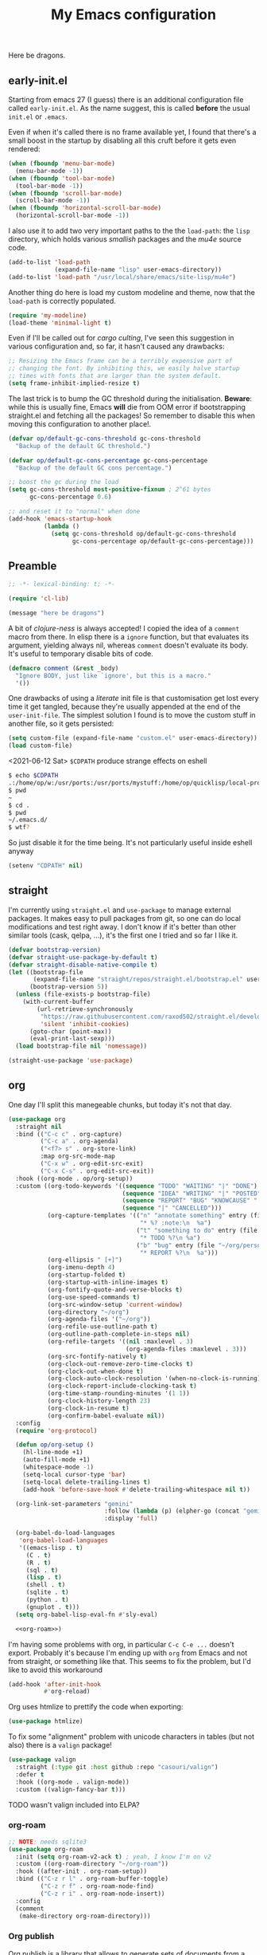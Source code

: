 # -*- indent-tabs-mode: nil; lexical-binding: t; -*-
#+TITLE: My Emacs configuration
#+PROPERTY: header-args :tangle ~/.emacs.d/init.el
#+HTML_HEAD: <link rel="stylesheet" type="text/css" href="solarized-light.css" />

Here be dragons.

** early-init.el
   Starting from emacs 27 (I guess) there is an additional
   configuration file called =early-init.el=.  As the name suggest,
   this is called *before* the usual =init.el= or =.emacs=.

   Even if when it's called there is no frame available yet, I found
   that there's a small boost in the startup by disabling all this
   cruft before it gets even rendered:

   #+begin_src emacs-lisp :tangle ~/.emacs.d/early-init.el
     (when (fboundp 'menu-bar-mode)
       (menu-bar-mode -1))
     (when (fboundp 'tool-bar-mode)
       (tool-bar-mode -1))
     (when (fboundp 'scroll-bar-mode)
       (scroll-bar-mode -1))
     (when (fboundp 'horizontal-scroll-bar-mode)
       (horizontal-scroll-bar-mode -1))
   #+end_src

   I also use it to add two very important paths to the the
   =load-path=: the =lisp= directory, which holds various /smallish/
   packages and the [[*email][mu4e]] source code.

   #+begin_src emacs-lisp :tangle ~/.emacs.d/early-init.el
     (add-to-list 'load-path
                  (expand-file-name "lisp" user-emacs-directory))
     (add-to-list 'load-path "/usr/local/share/emacs/site-lisp/mu4e")
   #+end_src

   Another thing do here is load my custom modeline and theme, now
   that the =load-path= is correctly populated.

   #+begin_src emacs-lisp :tangle ~/.emacs.d/early-init.el
     (require 'my-modeline)
     (load-theme 'minimal-light t)
   #+end_src

   Even if I'll be called out for /cargo culting/, I've seen this
   suggestion in various configuration and, so far, it hasn't caused
   any drawbacks:

   #+begin_src emacs-lisp :tangle ~/.emacs.d/early-init.el
     ;; Resizing the Emacs frame can be a terribly expensive part of
     ;; changing the font. By inhibiting this, we easily halve startup
     ;; times with fonts that are larger than the system default.
     (setq frame-inhibit-implied-resize t)
   #+end_src

   The last trick is to bump the GC threshold during the
   initialisation.  *Beware*: while this is usually fine, Emacs *will*
   die from OOM error if bootstrapping straight.el and fetching all
   the packages!  So remember to disable this when moving this
   configuration to another place!.

   #+begin_src emacs-lisp :tangle ~/.emacs.d/early-init.el
     (defvar op/default-gc-cons-threshold gc-cons-threshold
       "Backup of the default GC threshold.")

     (defvar op/default-gc-cons-percentage gc-cons-percentage
       "Backup of the default GC cons percentage.")

     ;; boost the gc during the load
     (setq gc-cons-threshold most-positive-fixnum ; 2^61 bytes
           gc-cons-percentage 0.6)

     ;; and reset it to "normal" when done
     (add-hook 'emacs-startup-hook
               (lambda ()
                 (setq gc-cons-threshold op/default-gc-cons-threshold
                       gc-cons-percentage op/default-gc-cons-percentage)))
   #+end_src

** Preamble

   #+begin_src emacs-lisp
     ;; -*- lexical-binding: t; -*-

     (require 'cl-lib)

     (message "here be dragons")
   #+end_src

   A bit of /clojure-ness/ is always accepted!  I copied the idea of a
   =comment= macro from there.  In elisp there is a =ignore= function,
   but that evaluates its argument, yielding always nil, whereas
   =comment= doesn't evaluate its body.  It's useful to temporary
   disable bits of code.

   #+begin_src emacs-lisp
     (defmacro comment (&rest _body)
       "Ignore BODY, just like `ignore', but this is a macro."
       '())
   #+end_src

   One drawbacks of using a /literate/ init file is that customisation
   get lost every time it get tangled, because they're usually
   appended at the end of the =user-init-file=.  The simplest solution
   I found is to move the custom stuff in another file, so it gets
   persisted:

   #+begin_src emacs-lisp
     (setq custom-file (expand-file-name "custom.el" user-emacs-directory))
     (load custom-file)
   #+end_src

   <2021-06-12 Sat> =$CDPATH= produce strange effects on eshell

   #+begin_src sh :tangle no
     $ echo $CDPATH
     .:/home/op/w:/usr/ports:/usr/ports/mystuff:/home/op/quicklisp/local-projects
     $ pwd
     ~
     $ cd .
     $ pwd
     ~/.emacs.d/
     $ wtf?
   #+end_src

   So just disable it for the time being.  It's not particularly
   useful inside eshell anyway

   #+begin_src emacs-lisp
     (setenv "CDPATH" nil)
   #+end_src

** straight
   I'm currently using =straight.el= and =use-package= to manage
   external packages.  It makes easy to pull packages from git, so one
   can do local modifications and test right away.  I don't know if
   it's better than other similar tools (cask, qelpa, ...), it's the
   first one I tried and so far I like it.

   #+begin_src emacs-lisp
     (defvar bootstrap-version)
     (defvar straight-use-package-by-default t)
     (defvar straight-disable-native-compile t)
     (let ((bootstrap-file
            (expand-file-name "straight/repos/straight.el/bootstrap.el" user-emacs-directory))
           (bootstrap-version 5))
       (unless (file-exists-p bootstrap-file)
         (with-current-buffer
             (url-retrieve-synchronously
              "https://raw.githubusercontent.com/raxod502/straight.el/develop/install.el"
              'silent 'inhibit-cookies)
           (goto-char (point-max))
           (eval-print-last-sexp)))
       (load bootstrap-file nil 'nomessage))

     (straight-use-package 'use-package)
   #+end_src

** org
   One day I'll split this manegeable chunks, but today it's not that
   day.

   #+begin_src emacs-lisp :noweb no-export
     (use-package org
       :straight nil
       :bind (("C-c c" . org-capture)
              ("C-c a" . org-agenda)
              ("<f7> s" . org-store-link)
              :map org-src-mode-map
              ("C-x w" . org-edit-src-exit)
              ("C-x C-s" . org-edit-src-exit))
       :hook ((org-mode . op/org-setup))
       :custom ((org-todo-keywords '((sequence "TODO" "WAITING" "|" "DONE")
                                     (sequence "IDEA" "WRITING" "|" "POSTED")
                                     (sequence "REPORT" "BUG" "KNOWCAUSE" "|" "FIXED")
                                     (sequence "|" "CANCELLED")))
                (org-capture-templates '(("n" "annotate something" entry (file "~/org/personal.org")
                                          "* %? :note:\n  %a")
                                         ("t" "something to do" entry (file "~/org/personal.org")
                                          "* TODO %?\n %a")
                                         ("b" "bug" entry (file "~/org/personal.org")
                                          "* REPORT %?\n  %a")))
                (org-ellipsis " [+]")
                (org-imenu-depth 4)
                (org-startup-folded t)
                (org-startup-with-inline-images t)
                (org-fontify-quote-and-verse-blocks t)
                (org-use-speed-commands t)
                (org-src-window-setup 'current-window)
                (org-directory "~/org")
                (org-agenda-files '("~/org"))
                (org-refile-use-outline-path t)
                (org-outline-path-complete-in-steps nil)
                (org-refile-targets '((nil :maxlevel . 3)
                                      (org-agenda-files :maxlevel . 3)))
                (org-src-fontify-natively t)
                (org-clock-out-remove-zero-time-clocks t)
                (org-clock-out-when-done t)
                (org-clock-auto-clock-resolution '(when-no-clock-is-running))
                (org-clock-report-include-clocking-task t)
                (org-time-stamp-rounding-minutes '(1 1))
                (org-clock-history-length 23)
                (org-clock-in-resume t)
                (org-confirm-babel-evaluate nil))
       :config
       (require 'org-protocol)

       (defun op/org-setup ()
         (hl-line-mode +1)
         (auto-fill-mode +1)
         (whitespace-mode -1)
         (setq-local cursor-type 'bar)
         (setq-local delete-trailing-lines t)
         (add-hook 'before-save-hook #'delete-trailing-whitespace nil t))

       (org-link-set-parameters "gemini"
                                :follow (lambda (p) (elpher-go (concat "gemini:" p)))
                                :display 'full)

       (org-babel-do-load-languages
        'org-babel-load-languages
        '((emacs-lisp . t)
          (C . t)
          (R . t)
          (sql . t)
          (lisp . t)
          (shell . t)
          (sqlite . t)
          (python . t)
          (gnuplot . t)))
       (setq org-babel-lisp-eval-fn #'sly-eval)

       <<org-roam>>)
   #+end_src

   I'm having some problems with org, in particular =C-c C-e ...=
   doesn't export.  Probably it's because I'm ending up with =org=
   from Emacs and not from straight, or something like that.  This
   seems to fix the problem, but I'd like to avoid this workaround

   #+begin_src emacs-lisp
     (add-hook 'after-init-hook
               #'org-reload)
   #+end_src

   Org uses htmlize to prettify the code when exporting:
   #+begin_src emacs-lisp
     (use-package htmlize)
   #+end_src

   To fix some "alignment" problem with unicode characters in tables
   (but not also) there is a =valign= package!

   #+begin_src emacs-lisp
     (use-package valign
       :straight (:type git :host github :repo "casouri/valign")
       :defer t
       :hook ((org-mode . valign-mode))
       :custom ((valign-fancy-bar t)))
   #+end_src

**** TODO wasn't valign included into ELPA?

*** org-roam

    #+NAME: org-roam
    #+begin_src emacs-lisp :tangle no
      ;; NOTE: needs sqlite3
      (use-package org-roam
        :init (setq org-roam-v2-ack t) ; yeah, I know I'm on v2
        :custom ((org-roam-directory "~/org-roam"))
        :hook ((after-init . org-roam-setup))
        :bind (("C-z r l" . org-roam-buffer-toggle)
               ("C-z r f" . org-roam-node-find)
               ("C-z r i" . org-roam-node-insert))
        :config
        (comment
         (make-directory org-roam-directory)))
    #+end_src

*** Org publish
    Org publish is a library that allows to generate sets of documents
    from a directory tree.  It provides some basic mechanisms to copy
    files around, converting org files to other formats (HTML for
    instance).  I know some people use it to generate static websites,
    I'm using it to publish my =dots= repo on the web (and soon on
    Gemini!)

    The variable =org-publish-project-alist= as an alist of =("name"
    props...)=.

    To publish org files as another file and copy files as-is, the
    best way I found is to define multiple targets, one for org and
    one for the copy, and require with the =:components= props from
    another target.

    #+begin_src emacs-lisp
      (with-eval-after-load 'org
        (setq org-publish-project-alist
              '(("dots-org"
                 :base-directory "~/dots"
                 :base-extension "org"
                 :publishing-directory "~/w/blog/resources/dots/"
                 :recursive t
                 :publishing-function org-html-publish-to-html)
                ("dots-org-gmi"
                 :base-directory "~/dots"
                 :base-extension "org"
                 :publishing-directory "~/w/blog/resources/dots/"
                 :recursive t
                 :publishing-function org-gemini-publish-to-gemini)
                ("dots-static"
                 :base-directory "~/dots"
                 :base-extension "css\\|png\\|jpg\\|jpeg"
                 :publishing-directory "~/w/blog/resources/dots/"
                 :recursive t
                 :publishing-function org-publish-attachment)
                ("dots" :components ("dots-org" "dots-org-gmi" "dots-static"))))

        (define-key global-map (kbd "C-z p p") #'org-publish)
        (define-key global-map (kbd "C-z p P") #'org-publish-all))
    #+end_src

** Misc
   The following are some misc customizations.  They can't be split in
   their own blocks, either because are variables defined in C or are
   defined in lisp files that we can't =require=.  Either the way,
   it's probably self-explanatory.

   #+begin_src emacs-lisp
     (use-package emacs
       :straight nil
       :custom ((use-dialog-box nil)
                (x-stretch-cursor t)
                (sentence-end-double-space t)
                (require-final-newline t)
                (visible-bell nil)
                (load-prefer-newer t))
       :bind (("M-z" . zap-up-to-char))
       :config
       ;; free the C-z key
       (define-key global-map (kbd "C-z") nil)

       ;; these becomes buffer-local when set
       (setq-default scroll-up-aggressively 0.0
                     scroll-down-aggressively 0.0
                     scroll-preserve-screen-position t
                     next-screen-context-lines 1)

       ;; fix hangs due to pasting from xorg -- workaround, not a solution :/
       (setq x-selection-timeout 1)
       (add-hook 'after-make-frame-functions
                 (lambda (_frame)
                   (setq x-selection-timeout 1)))

       (fset 'yes-or-no-p 'y-or-n-p))
   #+end_src

   I'm using a custom keyboard layout, where the numbers are actually
   symbols, and to type numbers I have to hold shift.  Normally, this
   is not a problem, I type symbols more frequently than numbers
   anyway, but it's handy to have a quick shortcut for =C-u 0=,
   instead of doing =C-u s-!= or =C-s-!= (0 is =s-!= here).
   Introducing =C-!=

   #+begin_src emacs-lisp
     (defun op/digit-argument-zero ()
       "Like `digit-argument', but set the arg to 0 unconditionally."
       (interactive)
       (prefix-command-preserve-state)
       (setq prefix-arg 0))

     (define-key global-map (kbd "C-!") #'op/digit-argument-zero)
   #+end_src
*** Font
    I discovered this font thanks to a submission on the ports@
    mailing list.  I'm just trying it for now, I'm not sure if I
    really like it.

    <2021-07-29 Thu> I'm trying iosevka again.  Mononoki is cool, but
    I like fonts that takes as little horizontal space as possible,
    and iosevka seems tiny, yet readable.

    #+begin_src emacs-lisp
      (let ((font "Iosevka Term Curly Medium 9"))
        (add-to-list 'default-frame-alist `(font . ,font))
        (set-face-attribute 'default t :font font :height 100)
        (set-face-attribute 'default nil :font font :height 100)
        (set-frame-font font nil t))
    #+end_src
*** tab-bar
    I initially thought I would never used the =tab-bar=, but now here
    we are.  How ironic.  Anyway, please don't show the tab-bar when
    there is only one tab:

    #+begin_src emacs-lisp
      (setq tab-bar-show 1)
    #+end_src

*** bookmarks
    Emacs lets one keep bookmarks on various places (usually files) to
    quickly jump around.

    #+begin_src emacs-lisp
      (use-package bookmark
        :straight nil
        :bind (("C-z b b" . bookmark-jump)
               ("C-z b a" . bookmark-set)
               ("C-z b l" . list-bookmarks)))
    #+end_src

*** save the place
    =save-place-mode= remembers the position of the point in a buffer
    and, when re-opening it, restores the point.  I don't know how it
    handles the fact that a buffer can be viewed in different window,
    each one with its point, but anyway it seems handy.

    #+begin_src emacs-lisp
      (use-package saveplace
        :straight nil
        :config (save-place-mode 1))
    #+end_src

*** history
    =savehist= is similar to =saveplace=, but save history.  I don't
    know exactly what histories it saves, but when it doubt, save it!

    #+begin_src emacs-lisp
      (use-package savehist
        :straight nil
        :config (savehist-mode))
    #+end_src

*** Uniquify
    Buffer names must be unique.  This package permits to tweak the
    rules that Emacs uses to /uniquify/ those names.  The following
    seems pretty handy, especially wrt project structures like Clojure

    #+begin_src emacs-lisp
      (use-package uniquify
        :straight nil
        :custom ((uniquify-buffer-name-style 'forward)
                 (uniquify-strip-common-suffix t)))
    #+end_src
*** Hydra
    I use hydra for various thing, hence why it's in the "misc"
    section.

    These are some general hydras that I find useful.  They are used
    mostly to quickly "repeat" the last command.

    #+begin_src emacs-lisp
      (use-package hydra
        :config
        (defhydra hydra-windowsize (global-map "C-x")
          ("{" shrink-window-horizontally)
          ("}" enlarge-window-horizontally))

        (defhydra hydra-grep-like (global-map "M-g")
          ("n" next-error "next")
          ("p" previous-error "prev")
          ("RET" nil :exit t)
          ("C-l" recenter-top-bottom)
          ("q" nil :exit t))

        (defhydra hydra-other-window (global-map "C-x")
          ("o" other-window "next window")
          ("O" (other-window -1) "previous window"))
        (hydra-set-property 'hydra-other-window :verbosity 0)

        (defhydra hydra-other-tab (global-map "C-x t")
          ("o" tab-next)
          ("O" tab-previous)
          ("q" nil :exit t))
        (hydra-set-property 'hydra-other-tab :verbosity 0))
    #+end_src
*** desktop.el
    The desktop package saves and restore the emacs session.  This is
    especially useful when using the emacs daemon.  Truth to be told,
    I'm thinking of getting rid of this in favour of something like
    =recentf=.

    <2021-06-16 Wed> I've disabled =desktop.el= in favour of =recentf=,
    let's see how it goes!

    #+begin_src emacs-lisp :tangle no
      (use-package desktop
        :straight nil
        :hook ((after-init . desktop-read)
               (after-init . desktop-save-mode))
        :custom ((desktop-base-file-name ".desktop")
                 (desktop-base-lock-name ".desktop.lock")
                 (desktop-restore-eager 8)
                 (desktop-restore-frames nil)))
    #+end_src
*** recentf
    #+begin_src emacs-lisp
      (require 'recentf)
      (recentf-mode t)

      (setq recentf-max-saved-items 80)

      (defun op/find-recentf (file)
        "Use `completing-read' to open a recent FILE."
        (interactive (list (completing-read "Find recent file: "
                                            recentf-list)))
        (when file
          (find-file file)))

      (define-key global-map (kbd "C-x C-r") #'op/find-recentf)
    #+end_src
*** Gemini for =thingatpoint=
    I don't exactly remember why, but this should enable the
    =gemini://= scheme in some kind of buffers.
    #+begin_src emacs-lisp
      (use-package thingatpt
        :config
        (add-to-list 'thing-at-point-uri-schemes "gemini://"))
    #+end_src
*** browse-url
    Browse URLs, and add Gemini support.

    #+begin_src emacs-lisp
      (use-package browse-url
        :bind ("<f9>" . browse-url)
        :config
        (add-to-list 'browse-url-default-handlers
                     '("\\`gemini:" . op/browse-url-elpher))
        (defun op/browse-url-elpher (url &rest _args)
          "Open URL with `elpher-go'."
          (elpher-go url)))
    #+end_src
*** variable pitch mode (aka non monospace)
    I like to use =variable-pitch-mode= in some text buffers (org and
    gemini usually), but sometimes I'd like a way to toggle it.  While
    =M-x variable-pitch-mode RET= is a solution, binding a key is
    faster:

    #+begin_src emacs-lisp
      (define-key global-map (kbd "C-z V") #'variable-pitch-mode)
    #+end_src
*** form-feed
    The =form-feed= ASCII character (0x0C or 12) was used to signal
    the end of the page.  It's still used (albeit not that frequently)
    in code to divide a file into logical "pages".

    The [[https://depp.brause.cc/form-feed/][=form-feed=]] packages changes how these =^L= characters are
    rendered, it turns them into a line spanning the entire window
    width.

    #+begin_src emacs-lisp
      (use-package form-feed
        :config (global-form-feed-mode))
    #+end_src
** Minibuffer
   #+begin_quote
   all hail the minibuffer
   #+end_quote

   This allows to launch a command that uses the minibuffer while
   already inside the minibuffer.
   #+begin_src emacs-lisp
     (setq enable-recursive-minibuffers t)
   #+end_src

   I'm generally pretty lazy, so why pressing shift to get the case
   right?
   #+begin_src emacs-lisp
     (setq completion-ignore-case t)
   #+end_src

   Misc enhancement to the minibuffer behaviour.
   #+begin_src emacs-lisp
     ;; add prompt inidcator to `completing-read-multiple'.
     (defun op/crm-indicator (args)
       (cons (concat "[CRM] " (car args))
             (cdr args)))
     (advice-add #'completing-read-multiple :filter-args #'op/crm-indicator)

     (setq minibuffer-prompt-properties
           '(read-only true cursor-intangible t face minibuffer-prompt))
     (add-hook 'minibuffer-setup-hook #'cursor-intangible-mode)
   #+end_src

*** Marginalia
    Enhances the minibuffer completions with additional informations
    #+begin_src emacs-lisp
      (use-package marginalia
        :custom (marginalia-annotators
                 '(marginalia-annotators-heavy marginalia-annotators-light nil))
        :init (marginalia-mode))
    #+end_src
*** Orderless
    Controls the sorting of the minibuffer completions.  I still have
    to tweak it a little bit, but I'm overall happy.

    #+begin_src emacs-lisp
      (use-package orderless
        :custom ((completion-styles '(substring orderless))
                 (completion-category-defaults nil)
                 (completion-category-overrides '((file (styles . (partial-completion)))))))
    #+end_src
*** Consult
    Consult enhances various command by using the minibuffer.
    #+begin_src emacs-lisp
      (use-package consult
        :bind (("C-c h" . consult-history)
               ("C-c m" . consult-mode-command)
               ("C-c b" . consult-bookmark)
               ("C-c k" . consult-kmacro)
               ("C-x M-:" . consult-complex-command)
               ("C-x b" . consult-buffer)
               ("C-x 4 b" . consult-buffer-other-window)
               ("C-x 5 b" . consult-buffer-other-frame)
               ("M-#" . consult-register-load)
               ("M-'" . consult-register-store)
               ("C-M-#" . consult-register)
               ("M-g e" . consult-compile-error)
               ("M-g g" . consult-goto-line)
               ("M-g M-g" . consult-goto-line)
               ("M-g o" . consult-outline)
               ("M-g m" . consult-mark)
               ("M-g k" . consult-global-mark)
               ("M-g i" . consult-imenu)
               ("M-g I" . consult-project-imenu)
               ("M-s f" . consult-find)
               ("M-s g" . consult-grep)
               ("M-s l" . consult-line)
               ("M-s k" . consult-keep-lines)
               ("M-s u" . consult-focus-lines)
               ("M-s e" . consult-isearch))
        :custom ((register-preview-delay 0)
                 (register-preview-function #'consult-register-format)
                 ;; use consult to select xref locations with preview
                 (xref-show-xrefs-function #'consult-xref)
                 (xref-show-definitions-function #'consult-xref)
                 (consult-narrow-key "<")
                 (consult-project-root #'project-roots))
        :init
        (advice-add #'register-preview :override #'consult-register-window)

        :config
        ;; make narrowing help available in the minibuffer.
        (define-key consult-narrow-map (vconcat consult-narrow-key "?")
          #'consult-narrow-help))
    #+end_src
*** Affe
    This is a new-ish package from the same author of consult and
    marginalia.  Honestly, I still have to use it, so this is more a
    remainder of its existance.

    #+begin_src emacs-lisp
      (use-package affe
        :straight (:type git :host github :repo "minad/affe")
        :after orderless
        :custom ((affe-regexp-function #'orderless-pattern-compiler)
                 (affe-highlight-function #'orderless-highlight-matches)))
    #+end_src
*** Vertico
    Vertico is just like selectrum or icomplete-vertical.  It's
    written by the same author of consult, so at this point I thought
    of keeping the streak and using this

    <2021-06-08 Tue> vertico is *too damn slow* here: =M-x= halts
    emacs for like 3-4 seconds before any UI show up. I should spend
    some time profiling it, but for the time being switch back to
    [[*Selectrum][Selectrum]].

    #+begin_src emacs-lisp
      (comment
       (use-package vertico
         :config (vertico-mode)))
    #+end_src

*** Selectrum
    #+begin_src emacs-lisp :noweb no-export
      (use-package selectrum
        :custom ((selectrum-highlight-candidates-function #'orderless-highlight-matches)
                 (orderless-skip-highlighting (lambda () selectrum-is-active)))
        :config
        (selectrum-mode +1)

        <<selectrum-embark>>)
    #+end_src

    Unlike vertico, selectrum needs something more to integrate with
    embark.  This is taken from the [[https://github.com/oantolin/embark/wiki/Additional-Configuration#selectrum][Embark wiki]]:

    #+NAME: selectrum-embark
    #+begin_src emacs-lisp :tangle no
      (defun op/refresh-selectrum ()
        (setq selectrum--previous-input-string nil))
      (add-hook 'embark-pre-action-hook #'op/refresh-selectrum)
    #+end_src

*** embark
    Embark provides custom actions on the minibuffer (technically
    everywhere, but I only use it in the minibuffer.)

    =embark-become= is a command I should use more.  It provides a way
    to "change" the minibuffer while retaining the input.  For
    instance, I often do =C-x b <something>= just to see that I
    haven't a buffer, and then =C-x C-f= to open it.  With
    =embark-become= I can /transform/ the =switch-buffer= command to
    the =find-file= command without the abort =C-g= in between and
    retain the input.

    #+begin_src emacs-lisp
      (use-package embark
        :straight (:type git :host github :repo "oantolin/embark")
        :bind (:map minibuffer-local-completion-map
                    ("M-t" . embark-act)
                    ("M-h" . embark-become)
                    :map minibuffer-local-map
                    ("M-t" . embark-act)
                    ("M-h" . embark-become)))
    #+end_src
** Completions
   I'm trying corfu at the moment.  It has still some bugs for me, but
   I haven't found a way to reproduce, so I can't report them.

   #+begin_src emacs-lisp
     (use-package corfu
       :custom (corfu-cycle t)
       :config
       (corfu-global-mode +1))
   #+end_src
** Window management
   This is a bit topic for me, and the only thing that I'm not
   completely happy with.  Fortunately, as time goes, I'm less annoyed
   with it, bit by bit.
*** The window package
    This does a lot of stuff, from the split logic to customising the
    thresholds.  One of these days I'll split in multiple pieces.

    #+begin_src emacs-lisp
      (use-package window
        :straight nil
        :bind (("C-x +" . balance-windows-area))
        :custom
        ((window-combination-resize t)
         (even-window-sizes 'heigth-only)
         (window-sides-vertical nil)
         (switch-to-buffer-in-dedicated-window 'pop)
         (split-height-threshold 160)
         (split-width-threshold 90)
         (split-window-preferred-function #'op/split-window-sensibly))
        :config
        (defun op/split-window-prefer-horizontal (&optional window)
          "Based on `split-window-sensibly', but designed to prefer a horizontal split.
      It prefers windows tiled side-by-side.  Taken from
      emacs.stackexchange.com.  Optional argument WINDOW is the current
      window."
          (let ((window (or window (select-window))))
            (or (and (window-splittable-p window t)
                     ;; split window horizontally
                     (with-selected-window window
                       (split-window-right))))
            (and (window-splittable-p window)
                 ;; split window vertically
                 (with-selected-window window
                   (split-window-below)))
            (and
             ;; if window is the only usable window on its frame and is not
             ;; the minibuffer window, try to split it horizontally
             ;; disregarding the value of `split-height-threshold'.
             (let ((frame (window-frame window)))
               (or (eq window (frame-root-window frame))
                   (catch 'done
                     (walk-window-tree (lambda (w)
                                         (unless (or (eq w window)
                                                     (window-dedicated-p w))
                                           (throw 'done nil)))
                                       frame)
                     t)))
             (not (window-minibuffer-p window))
             (let ((split-width-threshold 0))
               (when (window-splittable-p window t)
                 (with-selected-window window
                   (split-window-right)))))))

        (defun op/split-window-sensibly (&optional window)
          "Splitting window function.
      Intended to use as `split-window-preferred-function'.  Also taken
      from stackexchange with edits.  Optional argument WINDOW is the
      window."
          (let ((window (or window (selected-window))))
            (with-selected-window window
              (if (> (window-total-width window)
                     (* 2 (window-total-width window)))
                  (op/split-window-sensibly window)
                (split-window-sensibly window))))))
    #+end_src
*** Placement with shackle
    Shackle is an easy way to customise the display rules for windows
    rather than messing up with =display-buffer-alist=.

    #+begin_src emacs-lisp
      (use-package shackle
        :custom
        ((shackle-rules
          (let ((repls "\\*\\(cider-repl\\|sly-mrepl\\|ielm\\)")
                (godot "\\*godot - .*\\*")
                (vcs   "\\*\\(Flymake\\|Package-Lint\\|vc-\\(git\\|got\\) :\\).*")
                (elfeed "\\*elfeed-entry\\*")
                (vmd    "\\*vmd console .*"))
            `((compilation-mode :noselect t
                                :align above
                                :size 0.2)
              ("*Async Shell Command*" :ignore t)
              (,repls :regexp t
                      :align below
                      :size 0.3)
              (,godot :regexp t
                      :align t
                      :size 0.3)
              (occur-mode :select t
                          :align right
                          :size 0.3)
              (diff-mode :select t)
              (help-mode :select t
                         :align left
                         :size 0.3)
              (,vcs :regexp t
                    :align above
                    :size 0.15
                    :select t)
              (,elfeed :regexp t
                       :align t
                       :select t
                       :size 0.75)
              (,vmd :regexp t
                    :align below
                    :select t
                    :size 0.3))))
         (shackle-default-rule nil ; '(:inhibit-window-quit t)
                               ))
        :config (shackle-mode))
    #+end_src
*** History
    Winner saves the window placement and allows to travel back and
    forth in time.  Also add an hydra for that for extra comfort.

    #+begin_src emacs-lisp
      (use-package winner
        :straight nil
        :config
        (winner-mode 1)
        (defhydra hydra-winner (winner-mode-map "C-c")
          ("<left>" (progn (winner-undo)
                           (setq this-command 'winner-undo))
           "undo")
          ("h" (progn (winner-undo)
                      (setq this-command 'winner-undo))
           "undo")
          ("<right>" winner-redo "redo")
          ("l" winner-redo "redo")
          ("q" nil :exit nil)))
    #+end_src
*** Switch window
    The builtin windmove package provides function to move between
    windows in the same frame easily.  Unfortunately, I don't use this
    package often enough, I usually =C-x o=.

    #+begin_src emacs-lisp
      (defhydra hydra-windmove (global-map "M-r")
        ("h" windmove-left)
        ("j" windmove-down)
        ("k" windmove-up)
        ("l" windmove-right)
        ("q" nil :exit nil))
      (hydra-set-property 'hydra-windmove :verbosity 0)
    #+end_src
*** Layouts
    =transpose-frame= provides various function to change the window
    layout in the current frame.  Since my memory is pretty limited,
    an hydra is needed.

    #+begin_src emacs-lisp
      (use-package transpose-frame
        :bind ("C-#" . my/hydra-window/body)
        :commands (transpose-frame flip-frame flop-frame
                                   rotate-frame rotate-frame-clockwise
                                   rotate-frame-anti-anticlockwise)
        :config
        (defhydra hydra-window (:hint nil)
          "
      ^File/Buffer^      ^Movements^        ^Misc^              ^Transpose^
      ^^^^^^^^------------------------------------------------------------------------------
      _b_ switch buffer  ^ ^ hjkl           _0_   delete        _t_     transpose frame
      _f_ find file      _o_ other window   _1_   delete other  _M-f_   flip frame
      _s_ save conf      _O_ OTHER window   _2_   split below   _M-C-f_ flop frame
      _r_ reload conf    ^ ^                _3_   split right   _M-s_   rotate frame
      ^ ^                ^ ^                _SPC_ balance       _M-r_   rotate clockw.
      ^^^^-------------------------------   _v_   split horiz.  _M-C-r_ rotate anti clockw.
      _?_ toggle help    ^ ^                _-_   split vert.
      ^ ^                ^ ^                _C-l_ recenter line
      "
          ("?" (hydra-set-property 'hydra-window :verbosity
                                   (if (= (hydra-get-property 'hydra-window :verbosity) 1)
                                       0 1)))

          ("b" switch-to-buffer)
          ("f" (call-interactively #'find-file))

          ("s" window-configuration-to-register)
          ("r" jump-to-register)

          ("k" windmove-up)
          ("j" windmove-down)
          ("h" windmove-left)
          ("l" windmove-right)

          ("o" (other-window 1))
          ("O" (other-window -1))

          ("C-l" recenter-top-bottom)

          ("0" delete-window)
          ("1" delete-other-windows)
          ("2" split-window-below)
          ("3" split-window-right)

          ;; v is like a |, no?
          ("v" split-window-horizontally)
          ("-" split-window-vertically)

          ("SPC" balance-windows)

          ("t" transpose-frame)
          ("M-f" flip-frame)
          ("M-C-f" flop-frame)
          ("M-s" rotate-frame)
          ("M-r" rotate-frame-clockwise)
          ("M-C-r" rotate-frame-anti-anticlockwise)

          ("q" nil :exit nil)
          ("RET" nil :exit nil)
          ("C-g" nil :exit nil))

        (defun my/hydra-window/body ()
          (interactive)
          (hydra-set-property 'hydra-window :verbosity 0)
          (hydra-window/body)))
    #+end_src
*** Side windows
    Side windows are an interesting concept.  Emacs reserve an
    optional space at the top, bottom, left and right of the frame for
    these side windows.  You can think of them as a dockable space,
    akin to the panels in IDEs.

    I'm finding useful to keep an IRC buffer at the bottom of the
    frame, to avoid jumping from the "code" frame to the "chat" frame
    or switch buffers continuously.

    The following functions helps achieve this:

    #+begin_src emacs-lisp
      (defun op/buffer-to-side-window (place)
        "Place the current buffer in the side window at PLACE."
        (interactive (list (intern
                            (completing-read "Which side: "
                                             '(top left right bottom)))))
        (let ((buf (current-buffer)))
          (display-buffer-in-side-window
           buf `((window-height . 0.15)
                 (side . ,place)
                 (slot . -1)
                 (window-parameters . ((no-delete-other-windows . t)
                                       (no-other-window t)))))
          (delete-window)))
    #+end_src

    See that =no-other-window=? it means that the side window won't be
    accessible by =other-window= means (i.e. =C-x o=).  Which brings
    us to Ace Windows.
*** Ace window
    #+begin_src emacs-lisp
      (use-package ace-window
        :bind (("C-z o" . ace-window))
        :custom ((aw-keys '(?a ?o ?e ?u ?i ?d ?h ?t ?n ?s))
                 (aw-dispatch-always t)
                 (aw-minibuffer-flag t)))
    #+end_src
** Text editing
*** Misc
    Usually I don't need to waste space for a column with the line
    numbers, it's something that it's just not useful.  Anyway, there
    are specific times where this is handy, so reserve a key for it.

    #+begin_src emacs-lisp
      (define-key global-map (kbd "C-z n") #'display-line-numbers-mode)
    #+end_src

    Better defaults
    #+begin_src emacs-lisp
      (define-key global-map (kbd "M-SPC") #'cycle-spacing)
      (define-key global-map (kbd "M-u")   #'upcase-dwim)
      (define-key global-map (kbd "M-l")   #'downcase-dwim)
      (define-key global-map (kbd "M-c")   #'capitalize-dwim)

    #+end_src
*** Auto-saving
    I have a problem with compulsive saving.  I type =C-x C-s= every
    few keystroke to write the buffer I'm editing.

    I'm trying to make emacs do that for me, so make it save early
    instead of waiting me to press the combination.  Normally emacs
    uses an =auto-save= file, but if the global minor mode
    =auto-save-visited-mode= is active, it actually saves the file.

    #+begin_src emacs-lisp
      (auto-save-visited-mode +1)
    #+end_src

    This is still not enough.  By default it saves every 5 seconds,
    which is *obviously* wrong.  Five seconds are like an eternity!
    I'm auto-saving every two seconds, but I'm tempted to drop to one
    second.

    #+begin_src emacs-lisp
      (setq auto-save-visited-interval 2)
    #+end_src

    I'm only scared of the consequences of this over TRAMP.  I don't
    use it very often, but I guess that something to disable locally
    auto-save-visited-mode could be implemented.

*** imenu
    Imenu is a mean of navigation in a buffer.  It can act like a TOC,
    for instance.

    Prevent stale entries by always rescan the buffer
    #+begin_src emacs-lisp
      (setq imenu-auto-rescan t)
    #+end_src
*** Filling
    This is a useful function copied from somewhere I don't remember,
    sorry unknown author!

    It makes =fill-paragraph= "toggable": =M-q= once to fill, =M-q=
    again to un-fill!

    #+begin_src emacs-lisp
      (defun op/fill-or-unfill (fn &optional justify region)
        "Meant to be an adviced :around `fill-paragraph'.
      FN is the original `fill-column'.  If `last-command' is
      `fill-paragraph', unfill it, fill it otherwise.  Inspired from a
      post on endless parentheses.  Optional argument JUSTIFY and
      REGION are passed to `fill-paragraph'."
        (let ((fill-column
               (if (eq last-command 'fill-paragraph)
                   (progn (setq this-command nil)
                          (point-max))
                 fill-column)))
          (funcall fn justify region)))
      (advice-add 'fill-paragraph :around #'op/fill-or-unfill)
    #+end_src

*** Transpose
    This is an idea that I stole from prot' dotemacs.  It augments the
    various =transpose-*= commands so they respect the region: if
    =(use-region-p)= then transpose the /thing/ at the extremes of the
    region, otherwise operates as usual.

    (the code is somewhat different from prot, but the idea is the
    same)

    #+begin_src emacs-lisp
      (defmacro op/deftranspose (name scope key doc)
        "Macro to produce transposition functions.
      NAME is the function's symbol.  SCOPE is the text object to
      operate on.  Optional DOC is the function's docstring.

      Transposition over an active region will swap the object at
      mark (region beginning) with the one at point (region end).

      It can optionally define a key for the defined function in the
      `global-map' if KEY is passed.

      Originally from protesilaos' dotemacs."
        (declare (indent defun))
        `(progn
           (defun ,name (arg)
             ,doc
             (interactive "p")
             (let ((x (intern (format "transpose-%s" ,scope))))
               (if (use-region-p)
                   (funcall x 0)
                 (funcall x arg))))
           ,(when key
              `(define-key global-map (kbd ,key) #',name))))

      (op/deftranspose op/transpose-lines "lines" "C-x C-t"
        "Transpose lines or swap over active region.")

      (op/deftranspose op/transpose-paragraphs "paragraphs" "C-S-t"
        "Transpose paragraph or swap over active region.")

      (op/deftranspose op/transpose-sentences "sentences" "C-x M-t"
        "Transpose sentences or swap over active region.")

      (op/deftranspose op/transpose-sexps "sexps" "C-M-t"
        "Transpose sexps or swap over active region.")

      (op/deftranspose op/transpose-words "words" "M-t"
        "Transpose words or swap over active region.")
    #+end_src

    A command I have to try to use more is =transpose-regions=

    #+begin_src emacs-lisp
      (define-key global-map (kbd "C-x C-M-t") #'transpose-regions)
    #+end_src

**** TODO [[https://depp.brause.cc/cycle-region/][cycle-region]] is worth a try

*** Narrow to what I mean

    Narrowing is really a powerful mechanism of Emacs.  It lets one
    show only a part of a buffer.  Unfortunately, the default keys
    aren't that great, and there's space for a /do what I mean/
    command.  The following is adapted from a post on endless
    parentheses.

    #+begin_src emacs-lisp
      (defun op/narrow-or-widen-dwim (p)
        "Widen if the buffer is narrowed, narrow-dwim otherwise.
      Dwim means: region, org-src-block, org-subtree or defun,
      whichever applies first.  Narrowing to org-src-blocks actually
      calls `org-edit-src-code'.

      With prefix P, don't widen, just narrow even if buffer is already
      narrowed.  With P being -, narrow to page instead of to defun.

      Taken from endless parentheses."
        (interactive "P")
        (declare (interactive-only))
        (cond ((and (buffer-narrowed-p) (not p)) (widen))
              ((region-active-p)
               (narrow-to-region (region-beginning)
                                 (region-end)))
              ((derived-mode-p 'org-mode)
               ;; `org-edit-src-code' isn't a real narrowing
               (cond ((ignore-errors (org-edit-src-code) t))
                     ((ignore-errors (org-narrow-to-block) t))
                     (t (org-narrow-to-subtree))))
              ((eql p '-) (narrow-to-page))
              (t (narrow-to-defun))))

      (define-key global-map (kbd "C-c w") #'op/narrow-or-widen-dwim)
    #+end_src

*** White spaces

    Nothing bothers me more than trailing white spaces, so enable
    =whitespace-mode= for programming and text buffers.

    Also, I like to use =TAB= to trigger the =completions-at-point=,
    and while there customize tab behaviours.

    Furthermore, use hard tabs by default; =op/disable-tabs= will be
    added as mode hook for buffers that needs "soft" tabs.

    #+begin_src emacs-lisp
      (use-package whitespace
        :straight nil
        :custom ((whitespace-style '(face trailing))
                 (backward-delete-char-untabify-method 'hungry)
                 (tab-always-indent 'complete)
                 (tab-width 8))
        :hook ((conf-mode . op/enable-tabs)
               (text-mode . op/enable-tabs)
               (prog-mode . op/enable-tabs)
               (prog-mode . whitespace-mode)
               (text-mode . whitespace-mode))
        :config
        (setq-default indent-tabs-mode t)

        (defun op/enable-tabs ()
          "Enable `indent-tabs-mode' in the current buffer."
          (interactive)
          (setq-local indent-tabs-mode t))

        (defun op/disable-tabs ()
          "Disable `indent-tabs-mode' in the current buffer."
          (interactive)
          (setq-local indent-tabs-mode nil))

        ;; TODO: remove
        (dolist (hook '(emacs-lisp-mode-hook))
          (add-hook hook 'op/disable-tabs)))
    #+end_src

*** Version Control
**** Backups
     Albeit not exactly a version control system, the backup system is
     indeed very usefuly.  By defaults backup are created alongside
     the original files.  I don't like that, and prefer to move
     everything into a separate backup directory.

     By the way, it's incredibly useful to keep backups.  I once
     deleted a file, and manage to recover it because of Emacs'
     backups!

     #+begin_src emacs-lisp
       (defconst op/backup-dir
         (expand-file-name "backups" user-emacs-directory))

       (unless (file-exists-p op/backup-dir)
         (make-directory op/backup-dir))

       (setq backup-directory-alist `(("." . ,op/backup-dir)))
     #+end_src
**** Log
     It's handy to have =auto-fill-mode= enabled while writing the
     commit message inside a =log-edit-mode= buffer.  It saves a few
     =M-q=
     #+begin_src emacs-lisp
       (use-package log-edit
         :straight nil
         :hook ((log-edit-mode . auto-fill-mode)))
     #+end_src
**** Got
     [[https://gameoftrees.org/][Game of Trees]] is a version control system written by Stefan
     Sperling.

     #+begin_quote
     Game of Trees (Got) is a version control system which prioritizes
     ease of use and simplicity over flexibility.

     Got is still under development; it is being developed on OpenBSD
     and its main target audience are OpenBSD developers.

     Got uses Git repositories to store versioned data. Git can be
     used for any functionality which has not yet been implemented in
     Got. It will always remain possible to work with both Got and Git
     on the same repository.
     #+end_quote

     I'm trying to complete [[https://github.com/omar-polo/vc-got/][=vc-got=]], a VC backend for Got.

     #+begin_src emacs-lisp
       (use-package vc-got
         :straight nil
         :load-path "~/w/vc-got/"
         :defer t
         :init
         (add-to-list 'vc-handled-backends 'Got)
         (add-to-list 'vc-directory-exclusion-list ".got"))
     #+end_src
*** Auto insert mode
    =auto-insert-mode= is an elisp library that automatically inserts
    text into new buffers based on the file extension or major mode.
    For instance, trying to open a =.el= (Emacs LISP) file will insert
    the entire GPL notice, and also other stuff.  This automatic
    insert can be interactive, too.

    #+begin_src emacs-lisp :noweb no-export
      (add-hook 'after-init-hook #'auto-insert-mode)

      (with-eval-after-load 'autoinsert
        <<c-skeleton>>
        <<go-skeleton>>
        <<clojure-skeleton>>
        <<perl-skeleton>>
        <<svg-skeleton>>)
    #+end_src

    I prefer the ISC license, and tend to use that for almost all the
    C I write:

    #+NAME: c-skeleton
    #+begin_src emacs-lisp :tangle no
      (define-auto-insert '("\\.c\\'" . "C skeleton")
        '("Description: "
          "/*" \n
          > "* Copyright (c) " (format-time-string "%Y") " " user-full-name " <" user-mail-address ">" \n
          > "*" \n
          > "* Permission to use, copy, modify, and distribute this software for any" \n
          > "* purpose with or without fee is hereby granted, provided that the above" \n
          > "* copyright notice and this permission notice appear in all copies." \n
          > "*" \n
          > "* THE SOFTWARE IS PROVIDED \"AS IS\" AND THE AUTHOR DISCLAIMS ALL WARRANTIES" \n
          > "* WITH REGARD TO THIS SOFTWARE INCLUDING ALL IMPLIED WARRANTIES OF" \n
          > "* MERCHANTABILITY AND FITNESS. IN NO EVENT SHALL THE AUTHOR BE LIABLE FOR" \n
          > "* ANY SPECIAL, DIRECT, INDIRECT, OR CONSEQUENTIAL DAMAGES OR ANY DAMAGES" \n
          > "* WHATSOEVER RESULTING FROM LOSS OF USE, DATA OR PROFITS, WHETHER IN AN" \n
          > "* ACTION OF CONTRACT, NEGLIGENCE OR OTHER TORTIOUS ACTION, ARISING OUT OF" \n
          > "* OR IN CONNECTION WITH THE USE OR PERFORMANCE OF THIS SOFTWARE." \n
          > "*/" \n
          \n
          > _ \n
          \n))
    #+end_src

    I added a skeleton for go files:

    #+NAME: go-skeleton
    #+begin_src emacs-lisp :tangle no
      (define-auto-insert
        '("\\.go\\'" . "Go skeleton")
        '("Short description: "
          "package "
          (completing-read "Go package: "
                           `("main" ,(file-name-nondirectory
                                      (directory-file-name default-directory))))
          \n \n > _ \n))
    #+end_src

    The clojure skeleton inserts the correct =ns= form at the top of
    the buffer:

    #+NAME: clojure-skeleton
    #+begin_src emacs-lisp :tangle no
      (defun op/cloj-ns ()
        "Return the clojure namespace (as string) for the current file.
      Stolen from the ``ns'' yasnippet from yasnippet-snippets."
        (cl-flet ((try-src-prefix
                   (path src-prfx)
                   (let ((parts (split-string path src-prfx)))
                     (when (= (length parts) 2)
                       (cadr parts)))))
          (let* ((p (buffer-file-name))
                 (p2 (cl-first
                      (cl-remove-if-not #'identity
                                        (mapcar (lambda (prfx)
                                                  (try-src-prefix p prfx))
                                                '("/src/cljs/" "/src/cljc/" "/src/clj/" "/src/" "/test/")))))
                 (p3 (file-name-sans-extension p2))
                 (p4 (mapconcat #'identity
                                (split-string p3 "/")
                                ".")))
            (replace-regexp-in-string "_" "-" p4))))

      (define-auto-insert
        '("\\.\\(clj\\|cljs\\|cljc\\)\\'" . "Clojure skeleton")
        '("Short description: "
          "(ns " (op/cloj-ns) ")" \n \n
          > _ \n))
    #+end_src

    #+NAME: perl-skeleton
    #+begin_src emacs-lisp :tangle no
      (define-auto-insert '("\\.pl\\'" . "Perl skeleton")
        '("Name: "
          "#!/usr/bin/env perl" \n
          "#" \n
          "# Copyright (c) " (format-time-string "%Y") " " user-full-name " <" user-mail-address ">" \n
          "#" \n
          "# Permission to use, copy, modify, and distribute this software for any" \n
          "# purpose with or without fee is hereby granted, provided that the above" \n
          "# copyright notice and this permission notice appear in all copies." \n
          "#" \n
          "# THE SOFTWARE IS PROVIDED \"AS IS\" AND THE AUTHOR DISCLAIMS ALL WARRANTIES" \n
          "# WITH REGARD TO THIS SOFTWARE INCLUDING ALL IMPLIED WARRANTIES OF" \n
          "# MERCHANTABILITY AND FITNESS. IN NO EVENT SHALL THE AUTHOR BE LIABLE FOR" \n
          "# ANY SPECIAL, DIRECT, INDIRECT, OR CONSEQUENTIAL DAMAGES OR ANY DAMAGES" \n
          "# WHATSOEVER RESULTING FROM LOSS OF USE, DATA OR PROFITS, WHETHER IN AN" \n
          "# ACTION OF CONTRACT, NEGLIGENCE OR OTHER TORTIOUS ACTION, ARISING OUT OF" \n
          "# OR IN CONNECTION WITH THE USE OR PERFORMANCE OF THIS SOFTWARE." \n
          \n
          "use v5.10;" \n
          "use strict;" \n
          "use warnings;" \n \n
          _ \n \n
          "__END__" "\n\n"
          "=head1 NAME" "\n\n"
          str "\n\n"
          "=head1 SYNOPSIS" "\n\n\n"
          "=head1 DESCRIPTION" "\n\n\n"
          "=cut" "\n"))
    #+end_src

    I'm also writing some small SVGs in Emacs, and I keep forgetting
    the right =xmlns=...

    #+NAME: svg-skeleton
    #+begin_src emacs-lisp :tangle no
      (define-auto-insert '("\\.svg\\'" . "SVG Skeleton")
        '("Name: "
          "<svg xmlns=\"http://www.w3.org/2000/svg\"" \n
          "    version=\"1.1\"" \n
          "    width=\"\"" \n
          "    height=\"\">"
          "  " _ \n
          "</svg>"))
    #+end_src

*** DIRED
    By default dired will show, other than the files, also various
    other data about every file (like owner, permissions, ...) in a
    format similar to =ls -lah=.  This is indeed useful, but usually I
    don't need to see all that informations, and they steal precious
    space, hence =dired-hide-details-mode=.

    In the same spite, most of the time I'm not interested in certain
    kinds of files (like object files or similar garbage), so hide
    them too by default with =dired-omit-mode=.

    Finally, =wdired= is awesome, reserve a key for it!

    #+begin_src emacs-lisp
      (use-package dired
        :straight nil
        :hook ((dired-mode . dired-hide-details-mode)
               (dired-mode . dired-omit-mode))
        :bind (:map dired-mode-map
                    ("C-c w" . wdired-change-to-wdired-mode))
        :config
        (require 'dired-x)
        (setq dired-listing-switches "-lahF"
              dired-dwim-target t
              dired-deletion-confirmer 'y-or-n-p
              dired-omit-files "\\`[.]?#\\|\\`[.][.]?\\'\\|*\\.o\\`\\|*\\.log\\`"))
    #+end_src

*** Project
    #+begin_src emacs-lisp :noweb no-export
      (with-eval-after-load 'project
        <<project-try-local>>)
    #+end_src

    This is a bulit-in package to manage "projects" (that is,
    directory trees commonly called "projects")

    It provides various commands that operate on the project, like
    =project-find-file= and =project-query-replace-regexp=.

    By default a project is something that is managed by a VCS, such
    as =git=.  However, sometimes is useful to mark something as a
    project without actually create a repo for it.  This code, adapted
    from something that I found online I don't remember where, adds
    another implementation for the project backend that consider a
    project something that has a =.project= file.

    #+NAME: project-try-local
    #+begin_src emacs-lisp :tangle no
      (defun op/project-try-local (dir)
        "Determine if DIR is a local project.
      DIR must include a .project file to be considered a project."
        (when-let (root (locate-dominating-file dir ".project"))
          (cons 'local root)))

      (add-to-list 'project-find-functions #'op/project-try-local)

      (cl-defmethod project-root ((project (head local)))
        (cdr project))
    #+end_src

**** TODO add some mechanism to ignore files
*** Scratchpads
    Scratchpads are useful.  I wrote a [[*Scratchpads][small package]] to create custom
    scratchpads on-the-fly.  By default it creates a =*scratch*<n>=
    buffer in the current =major-mode=, but the starting mode can be
    chosen by invoking =scratchpad-new-scratchpad= with a prefix
    argument.

    #+begin_src emacs-lisp
      (use-package scratchpads
        :bind ("C-z s" . scratchpads-new-scratchpad)
        :straight nil)
    #+end_src
*** Occur & loccur
    Occur is a grep-like functionality for Emacs.  It populates the
    =*occur*= buffer with the lines matching a certain regexp in the
    current buffer.  It's super-useful.

    #+begin_src emacs-lisp
      (use-package replace
        :straight nil
        :bind (("C-c o" . occur)))
    #+end_src

    =loccur= is similar, but instead of using a separate buffer, it
    visually hides all the non-matching lines, also super useful!

    #+begin_src emacs-lisp
      (use-package loccur
        :bind (("C-c O" . loccur)))
    #+end_src
*** hideshow
    Hideshow is a built-in package to fold section of code.  It has
    some really awkward keybindings under =C-c @=, but otherwise is
    nice, sometimes.

    #+begin_src emacs-lisp
      (add-hook 'prog-mode-hook #'hs-minor-mode)
    #+end_src
*** Smartparens
    Smartparens has become my go-to package for managing parethesis
    and the like.  The peculiar thing is that, unlike packages such as
    paredit, it works on any language, not only lisp-y ones.

    #+begin_src emacs-lisp
      (use-package smartparens
        :bind (:map smartparens-mode-map
                    ("C-M-f" . sp-forward-sexp)
                    ("C-M-b" . sp-backward-sexp)

                    ("C-M-a" . sp-beginning-of-sexp)
                    ("C-M-e" . sp-end-of-sexp)
                    ("C-M-n" . sp-next-sexp)
                    ("C-M-p" . sp-previous-sexp)

                    ("C-(" . sp-forward-barf-sexp)
                    ("C-)" . sp-forward-slurp-sexp)
                    ("C-{" . sp-backward-barf-sexp)
                    ("C-}" . sp-backward-slurp-sexp)

                    ("C-k" . sp-kill-hybrid-sexp)

                    ("C-," . sp-rewrap-sexp)

                    :map emacs-lisp-mode-map
                    (";" . sp-comment)

                    :map lisp-mode-map
                    (";" . sp-comment))
        :hook ((prog-mode . turn-on-smartparens-strict-mode)
               (web-mode . op/sp-web-mode)
               (LaTeX-mode . turn-on-smartparens-strict-mode))
        :custom ((sp-highlight-pair-overlay nil))
        :config
        (require 'smartparens-config)

        (with-eval-after-load 'clojure-mode
          (define-key clojure-mode-map ";" #'sp-comment))

        (with-eval-after-load 'scheme-mode
          (define-key scheme-mode-map ";" #'sp-comment))

        (sp-with-modes 'org-mode
          (sp-local-pair "=" "=" :wrap "C-="))

        (bind-key [remap c-electric-backspace] #'sp-backward-delete-char
                  smartparens-strict-mode-map)

        (sp-local-pair 'log-edit-mode "`" "'")

        (defun op/sp-web-mode ()
          (setq web-mode-enable-auto-pairing nil))

        (defun op/newline-indent (&rest _ignored)
          (split-line)
          (indent-for-tab-command))

        (let ((c-like '(awk-mode c++mode cc-mode c-mode css-mode go-mode java-mode
                                 js-mode json-mode python-mode web-mode es-mode
                                 perl-mode)))
          (dolist (x `(("{" . ,c-like)
                       ("[" . ,c-like)
                       ("(" . (sql-mode ,@c-like))))
            (dolist (mode (cdr x))
              (sp-local-pair mode (car x) nil :post-handlers
                             '((op/newline-indent "RET")
                               (op/newline-indent "<return>"))))))

        (defun op/inside-comment-or-string-p ()
          "T if point is inside a string or comment."
          (let ((s (syntax-ppss)))
            (or (nth 4 s)                     ;comment
                (nth 3 s))))

        (defun op/current-line-str ()
          "Return the current line as string."
          (buffer-substring-no-properties (line-beginning-position)
                                          (line-end-position)))

        (defun op/maybe-add-semicolon-paren (_id action _ctx)
          "Insert semicolon after parens when appropriat.
      Mainly useful in C and derived, and only when ACTION is insert."
          (when (eq action 'insert)
            (save-excursion
              ;; caret is between parens (|)
              (forward-char)
              (let ((line (op/current-line-str)))
                (when (and (looking-at "\\s-*$")
                           (not (string-match-p
                                 (regexp-opt '("if" "else" "switch" "for" "while"
                                               "do" "define")
                                             'words)
                                 line))
                           (string-match-p "[\t ]" line)
                           (not (op/inside-comment-or-string-p)))
                  (insert ";"))))))

        (let ((c-like-modes-list '(c-mode c++-mode java-mode perl-mode)))
          (sp-local-pair c-like-modes-list "(" nil
                         :post-handlers
                         '(:add op/maybe-add-semicolon-paren)))

        (defhydra hydra-sp (:hint nil)
          "
       Moving^^^^                       Slurp & Barf^^   Wrapping^^            Sexp juggling^^^^               Destructive
      ------------------------------------------------------------------------------------------------------------------------
       [_a_] beginning  [_n_] down      [_h_] bw slurp   [_R_]   rewrap        [_S_] split   [_t_] transpose   [_c_] change inner  [_w_] copy
       [_e_] end        [_N_] bw down   [_H_] bw barf    [_u_]   unwrap        [_s_] splice  [_A_] absorb      [_C_] change outer
       [_f_] forward    [_p_] up        [_l_] slurp      [_U_]   bw unwrap     [_r_] raise   [_E_] emit        [_k_] kill          [_g_] quit
       [_b_] backward   [_P_] bw up     [_L_] barf       [_(__{__[_] wrap (){}[]   [_j_] join    [_o_] convolute   [_K_] bw kill       [_q_] quit"
          ("?" (hydra-set-property 'hydra-sp :verbosity 1))

          ;; moving
          ("a" sp-beginning-of-sexp)
          ("e" sp-end-of-sexp)
          ("f" sp-forward-sexp)
          ("b" sp-backward-sexp)
          ("n" sp-down-sexp)
          ("N" sp-backward-down-sexp)
          ("p" sp-up-sexp)
          ("P" sp-backward-up-sexp)

          ;; slurping & barfing
          ("h" sp-backward-slurp-sexp)
          ("H" sp-backward-barf-sexp)
          ("l" sp-forward-slurp-sexp)
          ("L" sp-forward-barf-sexp)

          ;; wrapping
          ("R" sp-rewrap-sexp)
          ("u" sp-unwrap-sexp)
          ("U" sp-backward-unwrap-sexp)
          ("(" sp-wrap-round)
          ("[" sp-wrap-square)
          ("{" sp-wrap-curly)

          ;; sexp juggling
          ("S" sp-split-sexp)
          ("s" sp-splice-sexp)
          ("r" sp-raise-sexp)
          ("j" sp-join-sexp)
          ("t" sp-transpose-sexp)
          ("A" sp-absorb-sexp)
          ("E" sp-emit-sexp)
          ("o" sp-convolute-sexp)

          ;; destructive editing
          ("c" sp-change-inner :exit t)
          ("C" sp-change-enclosing :exit t)
          ("k" sp-kill-sexp)
          ("K" sp-backward-kill-sexp)
          ("w" sp-copy-sexp)

          ("q" nil)
          ("g" nil))

        (define-key global-map (kbd "s-c")
          (lambda ()
            (interactive)
            (hydra-set-property 'hydra-sp :verbosity 0)
            (hydra-sp/body))))
    #+end_src

**** TODO the configuration is quite long, can it be made modular?

*** Flymake
    Flymake marks errors in buffer, using various means.  [[*eglot][LSP]] is one
    of those.  For starters, enable it for every =prog-mode= buffer

    #+begin_src emacs-lisp
      (add-hook 'prog-mode-hook #'flymake-mode)
    #+end_src

    Tweak its settings a bit
    #+begin_src emacs-lisp
      (setq flymake-fringe-indicator-position 'left-fringe
            flymake-suppress-zero-counters t
            flymake-start-on-flymake-mode t
            flymake-no-changes-timeout nil
            flymake-start-on-save-buffer t
            flymake-proc-compilation-prevents-syntax-check t
            flymake-wrap-around nil)
    #+end_src

    and make a hydra for it

    #+begin_src emacs-lisp
      (with-eval-after-load 'flymake
        (defhydra hydra-flymake (flymake-mode-map "C-c !")
          ("n" flymake-goto-next-error)
          ("p" flymake-goto-prev-error)
          ("RET" nil :exit t)
          ("q" nil :exit t)))
    #+end_src
*** Flyspell and friends
    Flyspell is Flymake, but for natural languages! /s

    #+begin_src emacs-lisp
      (add-hook 'text-mode-hook #'flyspell-mode)
    #+end_src
**** guess language
     One annoying thing of not being a native English speaker is that
     I need Emacs to handle more than one language.  That means
     constantly =M-x ispell-change-dictionary=, or one cane use
     =guess-language=!

     It uses a statistical method to detect the language, which seems
     to work pretty well for English and Italian.  It even supports
     multiple languages in the same buffer (as long as they appear in
     different paragraphs).  The only drawback is that sometimes Emacs
     gets stuck executing =ispell=, but a =pkill -USR2= on the server
     pid fixes it.

     #+begin_src emacs-lisp
       (use-package guess-language
         :hook (text-mode . guess-language-mode)
         :config
         (setq guess-language-langcodes '((en . ("en_GB" "English"))
                                          (it . ("it" "Italian")))
               guess-language-languages '(en it)
               guess-language-min-paragraph-length 45))
     #+end_src
*** Typo(graphical stuff)
    Typo transforms certain character into their "typographical"
    counterpart.  I like to use it when writing in my blog, so enable
    it for =gemini-mode=.

    #+begin_src emacs-lisp
      (use-package typo
        :hook ((gemini-mode . typo-mode))
        :config
        (push '("Italian" "“" "”" "‘" "’" "«" "»")
              typo-quotation-marks))
    #+end_src

    Olivetti mode "centers" the buffer, it's nice when writing text:
    #+begin_src emacs-lisp
      (use-package olivetti
        :hook ((gemini-mode . olivetti-mode)
               (org-mode . olivetti-mode)
               (markdown-mode . olivetti-mode)))
    #+end_src

    I also do typos pretty often, and abbrev is handy for those
    occasions and accents (like "perchè" instead of "perché").

    [[*my-abbrev][=my-abbrev=]] is a package-like file where I store the abbreviations
    I need.
    #+begin_src emacs-lisp
      (use-package my-abbrev
        :straight nil)
    #+end_src
*** hippie expand
    This is a "dumb" completion method.  It tries a couple of method
    to complete the word before the cursor.  Turns out, for how
    rudimentary it may be, it's often precise.

    #+begin_src emacs-lisp
      (define-key global-map (kbd "M-/") #'hippie-expand)

      (setq hippie-expand-try-functions-list
            '(try-expand-dabbrev
              try-expand-dabbrev-all-buffers
              try-expand-dabbrev-from-kill
              try-complete-file-name-partially
              try-complete-file-name
              try-expand-all-abbrevs
              try-expand-list
              try-expand-line
              try-complete-lisp-symbol-partially
              try-complete-lisp-symbol))
    #+end_src
*** isearch
    Some very small tweaks for isearch
    #+begin_src emacs-lisp
      (setq isearch-lazy-count t
            search-whitespace-regexp ".*?"
            isearch-allow-scroll 'unlimited)
    #+end_src
*** etags
    Reload tags without asking
    #+begin_src emacs-lisp
      (setq tags-revert-without-query 1)
    #+end_src
*** view mode
    Sometimes it's handy to make a buffer read-only.  Also, define
    some key to easily navigate in read-only buffers.

    #+begin_src emacs-lisp
      (use-package view
        :straight nil
        :bind (("C-x C-q" . view-mode)
               :map view-mode-map
               ("n" . next-line)
               ("p" . previous-line)
               ("l" . recenter-top-bottom)))
    #+end_src
*** pdf-tools
    Not really text-related, but still.

    #+begin_src emacs-lisp
      (use-package pdf-tools
        :bind (:map pdf-view-mode-map
                    ("C-s" . isearch-forward))
        :custom (pdf-annot-activate-created-annotations t)
        :config
        (pdf-tools-install))
    #+end_src

    Works great on OpenBSD.  It would be cool to make a package out of
    it, but since it requires tablist from melpa it may be a problem?

    <2021-06-23 Wed> see [[http://alberto.am/2020-04-11-pdf-tools-as-default-pdf-viewer.html][this post]] to hints on how to integrate it with
    AucTeX.
*** avy
    I definitely need to use it more.  It allows to quickly jump
    around, both in the same and in other buffers.

    #+begin_src emacs-lisp
      (use-package avy
        :custom ((avy-keys '(?s ?n ?t ?h ?d ?i ?u ?e ?o ?a)))
        :bind (("M-g c" . avy-goto-char)
               ("M-g C" . avy-goto-char-2)
               ("M-g w" . avy-goto-word-1)
               ("M-g f" . avy-goto-line)
               :map isearch-mode-map
               ("C-'" . avy-isearch)))
    #+end_src
*** iedit
    I tried to use =multiple-cursor=, but I just fail.  =iedit= does
    99% of what I need.

    The following is a small tweak for it, maybe it's unnecessary as I
    haven't read the documentation in depth.

    #+begin_src emacs-lisp
      (use-package iedit
        :bind (("C-;" . op/iedit-dwim))
        :config
        (defun op/iedit-dwim (arg)
          "Start iedit but do what I mean.
      With a prefix (i.e. non-nil ARG) just execute `iedit-mode'; if
      the region is active start iedit in the current defun (as by
      `narrow-to-defun') with the current selection as replacement
      search string.  if a region is not active, do the same but with
      `current-word'.  Inspired, but modified, by the
      masteringemacs.org article."
          (interactive "P")
          (if arg
              (iedit-mode)
            (let (beg end)
              (save-excursion
                (save-restriction
                  (widen)
                  (narrow-to-defun)
                  (setq beg (point-min)
                        end (point-max))))
              (cond (iedit-mode (iedit-done))
                    ((use-region-p) (iedit-start (regexp-quote
                                                  (buffer-substring-no-properties (mark)
                                                                                  (point)))
                                                 beg end))
                    (t (iedit-start (concat "\\<"
                                            (regexp-quote (current-word))
                                            "\\>")
                                    beg end)))))))
    #+end_src
*** editorconfig
    I don't use it very often, so this bit not actually included in
    the configuration, but when you need it, it's handy:

    #+begin_src emacs-lisp :tangle no
      (use-package editorconfig
        :config (editorconfig-mode +1))
    #+end_src
*** Compilation
    =M-x compile RET= (or =recompile=) spawn a buffer with the output
    of make.  Generally speaking, auto scroll on that is useless, but
    I keep this bit here in case I'll ever change my mind.

    #+begin_src emacs-lisp
      (setq compilation-scroll-output nil)
    #+end_src

    Even if, to be completely honest, keeping it at the top means I
    can =M-g n=/=p= easily...
*** Languages
**** jump to matching paren
     The idea behind this is really cool.  Pressing =%= with the
     cursor on (or before) a parenthesis (of any kind) will jump to
     the other side.  Unfortunately, it doesn't play well with
     Clojure, where =%= is used for the "terse" lambda syntax
     (i.e. =#(assoc foo :bar %)=)

     #+begin_src emacs-lisp
       (use-package paren
         :straight nil
         ;; :bind (("%" . op/match-paren))
         :config
         (show-paren-mode +1)

         ;; thanks, manual
         (defun op/match-paren (arg)
           "Go to the matchig paren if on a paren; otherwise self-insert."
           (interactive "p")
           (cond ((looking-at "\\s(") (forward-list 1) (backward-char 1))
                 ((looking-at "\\s)") (forward-char 1) (backward-list 1))
                 (t (self-insert-command (or arg 1))))))
     #+end_src
**** eglot
     LSP stands for =Language Something Protocol=, developed by M$ for
     vs-code, but − bear with me, it's weird to say it − it seems a
     /decent/ idea.

     There are two major implementations for emacs: =lsp-mode= and
     =eglot=.  lsp-mode is too noisy for me, I prefer =eglot= as it's
     less intrusive

     #+begin_src emacs-lisp
       (use-package eglot
         :bind (:map eglot-mode-map
                     ("<f1>" . eglot-code-actions)
                     ("<f2>" . eglot-format))
         :config
         (add-to-list 'eglot-server-programs
                      '(c-mode . ("clangd" "--header-insertion=never"))))
     #+end_src

     =clangd= has an annoying "feature": it automatically adds include
     when it thinks they're needed.

     Additionally, various LSP backend (at least =gopls=) like to
     highlight the symbol at point in the buffer, which gets super
     annoying, it turns your buffer into some sort of Christmas tree
     every time you move the point around.  Eglot has the concept of
     "ignored server capabilities" where it would /fake/ to understand
     some capabilities, but don't actually apply them.

     #+begin_src emacs-lisp
       (with-eval-after-load 'eglot
         (add-to-list 'eglot-ignored-server-capabilites
                      :documentHighlightProvider))
     #+end_src

     Protip: when working on a C project, one needs a
     =compile-commands.json= file.  But, most of the time, a simple
     =compile_flags.txt= with the =$CFLAGS= one per line is enough.
     See gmid Makefile for instance, but usually this is enough:
     #+begin_src makefile :tangle no
       compile_commands.txt:
       printf "%s\n" ${CFLAGS} > $@
     #+end_src
**** prog-mode
     Enable auto-fill for comments in =prog-mode= buffers:
     #+begin_src emacs-lisp
       (defun op/auto-fill-comment ()
         "Enable auto-fill for comments."
         (setq-local comment-auto-fill-only-comments t)
         (auto-fill-mode))
       (add-hook 'prog-mode-hook #'op/auto-fill-comment)
     #+end_src
**** text-mode
     Enable abbrev-mode in text buffers:
     #+begin_src emacs-lisp
       (add-hook 'text-mode-hook #'abbrev-mode)
     #+end_src
**** elisp
     Enable prettify and checkdock in emacs lisp mode: the former
     transforms =lambda= into =λ=, and the latter enables style
     warning for elisp packages

     #+begin_src emacs-lisp
       (add-hook 'emacs-lisp-mode-hook #'checkdoc-minor-mode)
       (add-hook 'emacs-lisp-mode-hook #'prettify-symbols-mode)
     #+end_src

     Bind a key to run all the tests and to spawn ielm:
     #+begin_src emacs-lisp
       (defun op/ert-all ()
         "Run all ert tests."
         (interactive)
         (ert t))

       (defun op/ielm-repl (arg)
         "Pop up a ielm buffer."
         (interactive "P")
         (let ((buf (get-buffer-create "*ielm*")))
           (if arg
               (switch-to-buffer buf)
             (pop-to-buffer buf))
           (ielm)))

       (let ((map emacs-lisp-mode-map))
         (define-key map (kbd "C-c C-k") #'eval-buffer)
         (define-key map (kbd "C-c k")   #'op/ert-all)
         (define-key map (kbd "C-c C-z") #'op/ielm-repl))
     #+end_src

     Eros is a nice little package that renders the output of
     =eval-last-sexp= in a small overlay right after the cursor, just
     like CIDER!

     #+begin_src emacs-lisp
       (use-package eros
         :config (eros-mode 1))
     #+end_src

     Emacs-lisp doesn't have namespaces, so usually there's this
     convention of prefixing every symbol of a package with the
     package name.  Nameless helps with this.  It binds =_= to insert
     the name of the package, and it visually replace it with =:=.
     It's pretty cool.

     #+begin_src emacs-lisp
       (use-package nameless
         :hook (emacs-lisp-mode . nameless-mode)
         :custom ((nameless-private-prefix t)
                  (nameless-affect-indentation-and-filling nil))
         :bind (:map emacs-lisp-mode-map
                     ("_" . nameless-insert-name-or-self-insert)))
     #+end_src
**** Common LISP
     I'm trying to use this convention for repls:
     - =C-c C-z= opens a repl at the bottom of the window
     - =C-u C-c C-z= opens the repl in the current buffer

     #+begin_src emacs-lisp
       (use-package sly
         :hook ((lisp-mode . prettify-symbols-mode)
                (lisp-mode . op/disable-tabs)
                ;; (lisp-mode . sly-symbol-completion-mode)
                )
         :custom (inferior-lisp-program "sbcl")
         :bind (:map sly-mode-map
                     ("C-c C-z" . op/sly-mrepl))
         :config
         (defun op/sly-mrepl (arg)
           "Find or create the first useful REPL for the default connection in a side window."
           (interactive "P")
           (save-excursion
             (sly-mrepl nil))
           (let ((buf (sly-mrepl--find-create (sly-current-connection))))
             (if arg
                 (switch-to-buffer buf)
               (pop-to-buffer buf))))

         (use-package sly-mrepl
           :straight nil  ;; it's part of sly!
           :bind (:map sly-mrepl-mode-map
                       ("M-r" . comint-history-isearch-backward))))
     #+end_src
**** Clojure
     Load =clojure-mode= from MELPA (I guess, or is it ELPA?)

     #+begin_src emacs-lisp
       (use-package clojure-mode
         :mode (("\\.clj" . clojure-mode)
                ("\\.cljs" . clojurescript-mode)
                ("\\.cljc" . clojurec-mode)
                ("\\.edn" . clojure-mode))
         :hook ((clojure-mode . subword-mode)
                (clojurec-mode . subword-mode)
                (clojurescript-mode . subword-mode)

                (clojure-mode . op/disable-tabs)
                (clojurec-mode . op/disable-tabs)
                (clojurescript-mode . op/disable-tabs)

                (clojure-mode . abbrev-mode)
                (clojurec-mode . abbrev-mode)
                (clojurescript-mode . abbrev-mode))
         :config
         (put-clojure-indent 'doto-cond '(1 nil nil (1))))
     #+end_src

     =doto-cond= is a macro I wrote some time ago, I don't remember
     where, but anyway.

     CIDER is the Clojure Interactive Development Environment that
     Rocks, aka the best thing for clojure.  Just like with ielm and
     sly, use my convention for =C-c C-z= behaviour wrt prefix
     argument, but tweak also the key so the repl behaves more like a
     comint buffer.

     #+begin_src emacs-lisp
       (use-package cider
         :custom (cider-repl-display-help-banner nil)
         :bind (:map cider-repl-mode-map
                     ;; more like comint
                     ("C-c M-o" . cider-repl-clear-buffer)
                     ("C-c C-l" . cider-repl-switch-to-other)
                     :map cider-mode-map
                     ("C-c C-z" . op/cider-repl))
         :config
         (defun op/cider-repl (arg)
           "Switch to repl buffer in side window.
       With non-nil ARG use `display-buffer' ignoring the rules in
       `display-buffer-alist'."
           (interactive "P")
           (when-let (buf (cider-current-repl))
             (call-interactively #'cider-repl-set-ns)
             (let ((display-buffer-alist (if arg
                                             ()
                                           display-buffer-alist)))
               (pop-to-buffer buf '(display-buffer-reuse-window))))))
     #+end_src
**** Scheme
     Geiser works for any scheme IIRC, but needs a tweak to find
     =guile= in my system.

     #+begin_src emacs-lisp
       (use-package geiser
         :config
         (setq geiser-guile-binary "guile3.0"))
     #+end_src
**** Elastic search mode
     =es-mode= let one write kibana-like queries and execute them from
     Emacs.

     #+begin_src emacs-lisp
       (use-package es-mode
         :mode "\\.es\\'"
         :hook (es-mode . op/disable-tabs))
     #+end_src
**** SQL
     =op/visit-new-migration-file= prompts for a name and creates an
     associated migration file, named after =$date-$name.sql=.

     #+begin_src emacs-lisp
       (defun op/visit-new-migration-file (name)
         "Visit a new SQL migration file named after NAME."
         (interactive "Mname: ")
         (let* ((name (replace-regexp-in-string " " "-" (string-trim name)))
                (f (format "%s-%s.sql"
                           (format-time-string "%Y%m%d%H%M")
                           name)))
           (find-file f)))
     #+end_src

     To please my muscle memory:
     #+begin_src emacs-lisp
       (defalias 'psql #'sql-postgres)
     #+end_src

     Sometimes I need to connect to a PostgreSQL database over a
     non-standard port, so here's a quick function to do that
     #+begin_src emacs-lisp
       (defun op/psql-params (port)
         "Easily connect to a psql on a non-standard PORT."
         (interactive "nPort: ")
         (let ((sql-port port))
           (psql)))
     #+end_src

     I don't particularly like how the =electric-indent= behaves in
     SQL buffers, so try to tame it
     #+begin_src emacs-lisp
       (defun op/sql-sane-electric-indent-mode ()
         "Fix function `electric-indent-mode' behaviour locally."
         (interactive)
         (setq-local electric-indent-inhibit nil))

       (add-hook 'sql-mode-hook #'op/sql-sane-electric-indent-mode)
     #+end_src

     The lines in the interactive SQL buffer can get long, and
     truncation makes them look awful.
     #+begin_src emacs-lisp
       (add-hook 'sql-interactive-mode-hook #'toggle-truncate-lines)
     #+end_src

     Finally, define some handy keys to open a connection
     #+begin_src emacs-lisp
       (define-key global-map (kbd "C-z a s") #'psql)
       (define-key global-map (kbd "C-z a S") #'op/psql-params)
     #+end_src
**** nxml
     =nxml-mode= is the major mode for editing XML buffers.  I use it
     to edit svg files too.
     #+begin_src emacs-lisp
       (setq nxml-slash-auto-complete-flag t)

       (add-hook 'nxml-mode-hook #'smartparens-strict-mode)
     #+end_src
**** web
     =web-mode= provides font-lock, indentation and stuff for various
     "web-related" file types.

     By enabling =web-mode-enable-engine-detection= it became possible
     to define =web-mode-engines-alist= and having =web-mode=
     selecting the engine from that alist.

     #+begin_src emacs-lisp
       (use-package web-mode
         :mode (("\\.erb\\'" . web-mode)
                ("\\.mustache\\'" . web-mode)
                ("\\.html\\'" . web-mode))
         :custom ((web-mode-markup-indent-offset 2)
                  (web-mode-css-indent-offset 2)
                  (web-mode-code-indent-offset 2)
                  (web-mode-style-padding 0)
                  (web-mode-enable-engine-detection t))
         :hook ((web-mode . op/disable-tabs)))
     #+end_src

     It's useful to use a =.dir-locals.el= file to customize the
     engine selection, but that unfortunately doesn't work
     out-of-the-box.  The following hack is needed:

     #+begin_src emacs-lisp
       (with-eval-after-load 'web-mode
         (defun op/web-mode-fix-dir-locals ()
           (when (derived-mode-p major-mode 'web-mode)
             (web-mode-guess-engine-and-content-type)))
         (add-hook 'hack-local-variables-hook #'op/web-mode-fix-dir-locals))
     #+end_src
**** CSS
     I don't use =web-mode= for CSS, emacs bulit in mode works pretty
     well.  Just disable hard tabs:
     #+begin_src emacs-lisp
       (use-package css-mode
         :hook (css-mode . op/disable-tabs))
     #+end_src
**** javascript
     Just load some useful modes and disable tabs
     #+begin_src emacs-lisp
       (use-package js
         :straight nil
         :hook ((js-mode . abbrev-mode)
                (js-mode . subword-mode)
                (js-mode . op/disable-tabs)))
     #+end_src
**** C
     Usually I follow the [[https://man.openbsd.org/style][OpenBSD KNF style(9)]] guidelines when writing
     C.

     #+begin_src emacs-lisp
       (setq c-basic-offset 8
             c-default-style "K&R")

       (defun op/c-indent ()
         (interactive)
         (c-set-offset 'arglist-intro '+)
         (c-set-offset 'arglist-cont-nonempty '*))

       (add-hook 'c-mode-hook #'op/c-indent)
     #+end_src

     Subword and abbrev mode are particularly useful.  With abbrev I
     can easily fix typos like =#inculde= → =#include=, and subword is
     useful for camelCase/PascalCase function name (fortunately
     enough, they aren't widespread in C)

     #+begin_src emacs-lisp
       (dolist (hook '(c-mode-hook c++-mode-hook))
         (add-hook hook #'abbrev-mode)
         (add-hook hook #'subword-mode))
     #+end_src

     [[*Smartparens][My smartparens configuration]] automatically adds semicolon when
     appropriate (well, most of the times).  While it's useful, typing
     a line of code soon becomes a matter of typing the code and then
     =C-e RET= to go to the next line.  Fortunately we can optimise
     it:

     #+begin_src emacs-lisp
       (defun op/open-line-under ()
         "Like `open-line', but under."
         (interactive)
         (move-end-of-line 1)
         (newline)
         (c-indent-line))

       (with-eval-after-load 'cc-mode
         (define-key c-mode-map (kbd "M-RET") #'op/open-line-under))
     #+end_src

     Use some similar (but slightly different) smartparens key and
     reserve a key for =recompile=.
     #+begin_src emacs-lisp
       (with-eval-after-load 'cc-mode
         (let ((map c-mode-map))
           (define-key map (kbd "<tab>")   #'indent-for-tab-command)
           (define-key map (kbd "TAB")     #'indent-for-tab-command)
           (define-key map (kbd "C-M-a")   #'sp-beginning-of-sexp)
           (define-key map (kbd "C-M-e")   #'sp-end-of-sexp)
           (define-key map (kbd "C-M-p")   #'beginning-of-defun)
           (define-key map (kbd "C-M-n")   #'end-of-defun)
           (define-key map (kbd "C-c M-c") #'recompile)))
     #+end_src

     I used to use =irony=, but now I mostly use [[*eglot][eglot]] if I really
     need "advanced" support.  Just for history sake, here's my old
     configuration (this is *not* tangled)

     #+begin_src emacs-lisp :tangle no
       (use-package irony
         :hook ((c++-mode . irony-mode)
                (c-mode   . irony-mode)
                (obj-mode . irony-mode)))
     #+end_src
**** Go
     My go configuration is simple: just load =go-mode=!
     #+begin_src emacs-lisp
       (use-package go-mode
         :mode "\\.go\\'"
         :hook ((go-mode . subword-mode)))
     #+end_src
**** Perl
     Just require =perl-mode= and ensure we indent with hard tabs
     #+begin_src emacs-lisp
       (use-package perl-mode
         :straight nil
         :custom ((perl-indent-level 8)))
     #+end_src
**** Python
     Load =python-mode= and disable hard tabs:
     #+begin_src emacs-lisp
       (use-package python
         :hook ((python-mode . op/disable-tabs)))
     #+end_src
**** sh-mode
     Simple stuff, set the tab width and fix the indentation
     #+begin_src emacs-lisp
       (use-package sh-script
         :straight nil
         :custom ((sh-basic-offset 8)
                  (sh-indent-after-loop-construct 8)
                  (sh-indent-after-continuation nil)))
     #+end_src
***** TODO fix smartparens and sh' =case=
      In a case statement, we have un-paired closed parethesis that
      require =C-q= to be typed because of =sp-strict-mode=.
**** Lua
     Nothing fancy, just load the package
     #+begin_src emacs-lisp
       (use-package lua-mode
         :mode "\\.lua\\'")
     #+end_src
**** GDScript
     GDScript is the scripting language of the Godot game engine.  The
     =gdscript-mode= provides also format (via a python program) and
     integration with Godot:

     #+begin_src emacs-lisp
       (use-package gdscript-mode
         :mode "\\.gd\\'"
         :custom (gdscript-gdformat-save-and-format t))
     #+end_src

     It needs an external program for the formatting:

     #+begin_src shell :tangle no
       pip3 install --user gdtoolkit
     #+end_src

     but see the [[https://github.com/godotengine/emacs-gdscript-mode][repository on GitHub]] for more information!
**** YAML
     Yet another simple block for Yet Another Markup Language.

     Disable flyspell in yaml.  It inherits from =text-mode= but most
     of the time grammar check doesn't yield anything useful.
     #+begin_src emacs-lisp
       (use-package yaml-mode
         :mode "\\.yml\\'"
         :hook ((yaml-mode . turn-off-flyspell)))
     #+end_src
**** TOML
     #+begin_src emacs-lisp
       (use-package toml-mode
         :mode "\\.toml\\'")
     #+end_src
**** Gemini (text/gemini)
     Fetch =gemini-mode= package.  Also, I like to write text/gemini
     with a nice proportial font and a "bar" as cursor, just like I do
     with org-mode!

     #+begin_src emacs-lisp
       (use-package gemini-mode
         :hook ((gemini-mode . op/gemini-setup))
         :config
         (defun op/gemini-setup ()
           (setq-local cursor-type 'bar)))
     #+end_src

     #+begin_src emacs-lisp
       (use-package ox-gemini)
     #+end_src

**** Markdown
     Install =markdown-mode= and enable auto fill.

     #+begin_src emacs-lisp
       (use-package markdown-mode
         :mode "\\.md\\'"
         :hook ((markdown-mode . auto-fill-mode)))
     #+end_src
** Applications
   Here, configuration for various non text editing related stuff.

   #+begin_src emacs-lisp
     (defun op/tigervnc->chiaki ()
       "Connects to chiaki over tigervnc."
       (interactive)
       (async-shell-command "vncviewer.tigervnc 192.168.1.11"))

     (define-key global-map (kbd "C-z a c") #'op/tigervnc->chiaki)
   #+end_src

*** bins
    It's useful to send a buffer, or part of it, to a bin online and
    then send the corresponding link to someone.  The [[*clbin][clbin]] package
    does that, in a DWIM manner: send the current region (if any) or
    the whole buffer, and save the corresponding url in the kill-ring.

    #+begin_src emacs-lisp
      (use-package clbin
        :straight nil
        :bind ("C-z w" . clbin-dwim))
    #+end_src

*** sam for the rescue!
    I like the design of various plan9 stuff, even if I haven't used
    the system.  [[https://github.com/omar-polo/sam.el][=sam.el=]] is my ongoing (and slow) attempt at
    emulating sam

    #+begin_src emacs-lisp
      (use-package sam
        :straight nil
        :load-path "~/w/sam/master/")
    #+end_src

*** eshell
    Eshell is the Emacs Shell.  It's a strange combo, because it isn't
    a full-blown elisp REPL like ielm, but neither a UNIX shell like
    =shell=.  It seems fun to use though.

    #+begin_src emacs-lisp :noweb no-export
      (use-package eshell
        :bind (("C-c e" . op/eshell))
        :hook (eshell-mode . op/setup-eshell)
        :custom ((eshell-compl-dir-ignore
                  "\\`\\(\\.\\.?\\|CVS\\|\\.svn\\|\\.git\\|\\.got\\)/\\'")
                 (eshell-save-history-on-exit t)
                 (eshell-prompt-regexp "[#$] ")
                 (eshell-prompt-function (lambda () "$ ")))
        :config
        <<eshell/aliases>>

        <<eshell/cl>>

        (defun op/eshell-bufname (dir)
          (concat "*eshell " (expand-file-name dir) "*"))

        <<eshell/after-cd>>

        (defun op/eshell (arg)
          "Run or jump to eshell in the current project.
      If called with a prefix argument ARG, always create a new eshell
      buffer."
          (interactive "P")
          (let* ((proj (project-current))
                 (dir (cond (proj (project-root proj))
                            (t default-directory)))
                 (default-directory dir)
                 (eshell-buffer-name (let ((name (op/eshell-bufname dir)))
                                       (if arg
                                           (generate-new-buffer name)
                                         name))))
            (eshell)))

        <<op/append-to-buffer>>

        <<op/eshell-narrow-to-output>>

        <<op/setup-eshell>>)
    #+end_src

    I like to sync the =$PWD= with the buffer name, so an eshell in my
    home has as buffer name =*eshell /home/op*=.

    <2021-06-16 Wed> Instead of =advice-add= I should use the
    =eshell-directory-change-hook= hook.

    #+NAME: eshell/after-cd
    #+begin_src emacs-lisp :tangle no
      (defun op/eshell-after-cd (&rest _)
        (rename-buffer (op/eshell-bufname default-directory) t))

      (advice-add #'eshell/cd :after #'op/eshell-after-cd)
    #+end_src

    To define custom commands in eshell (what would be functions or
    scripts in other shells), say =whatever=, one can define a
    =eshell/whatever= function.  These are some aliases I find useful:

    #+NAME: eshell/aliases
    #+begin_src emacs-lisp :tangle no
      (defun eshell/emacs (&rest args)
        "Open a file in emacs (from the wiki)."
        (if (null args)
            (bury-buffer)
          (mapc #'find-file
                (mapcar #'expand-file-name
                        (eshell-flatten-list (nreverse args))))))

      (defalias 'eshell/less #'find-file)

      (defun eshell/dired ()
        (dired (eshell/pwd)))
    #+end_src

    =cl= is a better clear function, because the built in =clear= is a
    joke.

    #+NAME: eshell/cl
    #+begin_src emacs-lisp :tangle no
      (defun eshell/cl ()
        "Clear the eshell buffer."
        (let ((inhibit-read-only t))
          (erase-buffer)))
    #+end_src

    Eshell can interact with other Emacs buffers, but the syntax is
    quite verbose.  =op/append-to-buffer= (bound to =C-c C-B=) helps
    with this: it prompts for a buffer and inserts (but not execute)
    the redirect.  This is especially useful when working with the
    OpenBSD ports tree: I can type =cvs -q diff= and then =C-c C-B= to
    redirect the diff to the mail buffer!

    #+NAME: op/append-to-buffer
    #+begin_src emacs-lisp :tangle no
      (defun op/append-to-buffer (buf)
        (interactive "Bbuffer: ")
        (insert ">>> " "#<" buf ">"))
    #+end_src

    Being able to narrow to the output of the command at point seems
    very useful, so here's a quick implementation:

    #+NAME: op/eshell-narrow-to-output
    #+begin_src emacs-lisp :tangle no
      (defun op/eshell-narrow-to-output ()
        "Narrow to the output of the command at point."
        (interactive)
        (save-excursion
          (let* ((start (progn (eshell-previous-prompt 1)
                               (forward-line +1)
                               (point)))
                 (end (progn (eshell-next-prompt 1)
                             (forward-line -1)
                             (point))))
            (narrow-to-region start end))))
    #+end_src

    The weirdest thing about eshell is how it manages its own keys.
    =eshell-mode-map=, unlike other =*-mode-map= variables, is
    buffer-local, so a

    #+begin_src emacs-lisp :tangle no
      ;; just an example!
      (define-key eshell-mode-map (kbd "...") #'some-function)
    #+end_src

    won't work.  One needs to define a function and call it during the
    =eshell-mode-hook= like this:

    #+NAME: op/setup-eshell
    #+begin_src emacs-lisp :tangle no
      (defun op/setup-eshell ()
        (define-key eshell-mode-map (kbd "C-c C-B") #'op/append-to-buffer)
        (define-key eshell-mode-map (kbd "C-c M-l") #'op/eshell-narrow-to-output))
    #+end_src

**** TODO make =>>>= ignore =stderr=

*** vterm ― when eshell isn't enough
    vterm is a full-blown terminal emulator for Emacs, powered by the
    same library that GNOME terminal uses (IIRC)

    #+begin_src emacs-lisp
      (use-package vterm
        :bind (:map vterm-mode-map
                    ("C-<backspace>" . op/vterm-fix-c-backspace)
                    ("C-c M-t" . vterm-copy-mode)
                    :map vterm-copy-mode-map
                    ("C-c M-t" . vterm-copy-mode))
        :bind-keymap ("C-z v" . op/vterm-map)
        :custom ((vterm-buffer-name-string "*vterm %s*"))
        :config
        (defun op/vterm-fix-c-backspace ()
          (interactive)
          (vterm-send-key (kbd "C-w")))

        (defvar *op/hostname*
          (with-temp-buffer
            (process-file "hostname" nil (current-buffer))
            (string-trim (buffer-string) "" "\n"))
          "The hostname of this machine.")

        (defun op/project-vterm ()
          "Spawn a vterm in the current project."
          (interactive)
          (let* ((project-current (project-current))
                 (default-directory (if project-current
                                        (project-root project-current)
                                      default-directory)))
            (vterm)))

        (define-prefix-command 'op/vterm-map)
        (define-key op/vterm-map (kbd "v") #'vterm)
        (define-key op/vterm-map (kbd "v") #'op/project-vterm))
    #+end_src
*** ibuffer
    Ibuffer is a package to list, filter and do stuff on the buffers.

    #+begin_src emacs-lisp
      (define-key global-map (kbd "C-x C-b") #'ibuffer)
    #+end_src
*** help
    Help buffers are, no pun intended, helpful.  But they are so more
    with a bit o' visual lines:
    #+begin_src emacs-lisp
      (add-hook 'help-mode-hook #'visual-line-mode)
    #+end_src
*** gdb
    I like the "many buffer" view of gdb, so let's enable it
    #+begin_src emacs-lisp
      (setq gdb-many-windows t)
    #+end_src

    And to aid my muscle memory from the shell, define an =egdb= alias
    #+begin_src emacs-lisp
      (defalias 'egdb #'gdb)
    #+end_src
*** Literate calc-mode
    This is pretty awesome.  It provides a major mode where we can
    type expression and do math inline.  Truly awesome.

    #+begin_src emacs-lisp
      (use-package literate-calc-mode)
    #+end_src
*** keycast
    Sometimes is nice.  It adds the key and the command in the
    modeline, useful during records.

    #+begin_src emacs-lisp
      (use-package keycast
        :custom (keycast-insert-after 'mode-line-misc-info))
    #+end_src
*** email
    *NB*: =mu4e= is installed from ports, not via straight.
    #+begin_src sh :tangle no
      doas pkg_add mu4e
    #+end_src

**** TODO split the following into pieces

     #+begin_src emacs-lisp
       (use-package emacs
         :straight nil
         :bind ("<f12>" . mu4e)
         :custom ((message-citation-line-format  "On %a, %b %d %Y, %f wrote\n")
                  (message-default-charset 'utf8)
                  (gnus-treat-display-smileys nil)
                  (user-mail-address "op@omarpolo.com")

                  (mu4e-maildir (expand-file-name "~/Maildir"))
                  (mu4e-get-mail-command "mbsync -a")
                  (mu4e-update-interval 180)
                  (mu4e-headers-auto-update t)
                  (mu4e-compose-signature-auto-include nil)
                  (mu4e-compose-format-flowed nil)
                  (mu4e-compose-in-new-frame t)
                  (mu4e-change-filenames-when-moving t) ;; don't break mbsync!
                  (mu4e-attachment-dir "~/Downloads")
                  (mu4e-compose-dont-reply-to-self t)
                  (mu4e-view-show-addresses t)
                  (mu4e-confirm-quit nil)
                  (mu4e-context-policy 'pick-first)
                  (mu4e-compose-context-policy 'always-ask)
                  (message-kill-buffer-on-exit t)
                  (mu4e-view-show-images t)

                  (mu4e~view-beginning-of-url-regexp
                   "https?\\://\\|mailto:\\|gemini://")

                  ;; use the ``tech preview''.  mu4e uses gnus article-mode to
                  ;; show the messages.
                  (mu4e-view-use-gnus t)

                  ;; use localhost to send mails
                  (message-send-mail-function 'smtpmail-send-it)
                  (smtpmail-smtp-server "localhost")
                  (smtpmail-default-smtp-server "localhost"))
         :hook (mu4e-view-mode . visual-line-mode)
         :config
         (require 'mu4e)

         (add-to-list 'mu4e-view-actions
                      '("ViewInBrowser" . mu4e-action-view-in-browser) t)

         (defun op/mu4e-change-headers ()
           (interactive)
           (setq mu4e-headers-fields
                 `((:human-date . 10)
                   (:flags . 4)
                   (:mailing-list . 8)
                   (:from . 20)
                   (:to . 20)
                   (:thread-subject))))
         (add-hook 'mu4e-headers-mode-hook #'op/mu4e-change-headers)

         (defun op/mu4e-do-compose-stuff ()
           (interactive)
           (set-fill-column 72)
           (auto-fill-mode)
           (flyspell-mode))
         (add-hook 'mu4e-compose-mode-hook #'op/mu4e-do-compose-stuff)

         (defun op/mu4e-make-bookmarks (mdir)
           (list (make-mu4e-bookmark :name "Global Unread Messages"
                                     :query "flag:unread and not flag:trashed"
                                     :key ?u)
                 (make-mu4e-bookmark :name "Local Unread Messages"
                                     :query (concat "maildir:" mdir "/* and flag:unread and not flag:trashed")
                                     :key ?l)
                 (make-mu4e-bookmark :name "Today's Messages"
                                     :query (concat "maildir:" mdir "/* and date:today..now")
                                     :key ?t)
                 (make-mu4e-bookmark :name "Big Messages"
                                     :query (concat "maildir:" mdir "/* and size:1M..500")
                                     :key ?b)
                 (make-mu4e-bookmark :name "Sent"
                                     :query (concat "maildir:" mdir "/Sent")
                                     :key ?s)
                 (make-mu4e-bookmark :name "Drafts"
                                     :query (concat "maildir:" mdir "/Drafts")
                                     :key ?d)))

         (defun op/mu4e-match-fn (mdir)
           (lambda (msg)
             (when msg
               (string-prefix-p mdir (mu4e-message-field msg :maildir)))))

         ;; loading the mu4e configuration without halting emacs if its not found
         ;;
         ;; the my-mu4e-config.el file contains:
         ;;   (setq mu4e-contexts
         ;;         (list
         ;;          (make-mu4e-context
         ;;           :name "foobar"
         ;;           :match-func (my/mu4e-match-fn "/maildir-name")
         ;;           :vars `((user-mail.address . "")
         ;;                   (user-full-name . "")
         ;;                   (mu4e-sent-folder . "")
         ;;                   (mu4e-drafts-folder . "")
         ;;                   (mu4e-trash-folder . "")
         ;;                   (mu4e-compose-format-flowed . t)
         ;;                   (mu4e-maildir-shortcuts . (("/foo/bar" . ?f)
         ;;                                              ...))
         ;;                   (mu4e-bookmarks . ,(my/mu4e-make-bookmars "/maildir-name"))))))
         ;;
         (condition-case nil
             (progn
               (message "before load")
               (load "my-mu4e-config")
               (message "after load"))
           (error (message "NOT loading mu4e configuration.  It's missing!"))))
     #+end_src
**** attach multiple files
     mu4e uses mml-attach-file which, sadly, doesn't accept multiple
     files.  Here's an attempt that uses dired to attach multiple
     file:

     #+begin_src emacs-lisp
       (defun op/composing-buffers ()
         "Return a list of composing email buffers."
         (cl-loop for buf being the buffers
                  when (with-current-buffer buf
                         (eq major-mode 'mu4e-compose-mode))
                  collect buf))

       ;; XXX: broken when multiple mu4e-compose-mode buffers are present!
       (defun op/mml-attach-multiple-files ()
         "Attach the file marked from a dired buffer.
       Uses `mml-attach-file' to attach the single files."
         (interactive)
         (let ((files (dired-get-marked-files))
               (bufs  (op/composing-buffers)))
           (with-current-buffer (if (cdr bufs) ; if more than one
                                    (completing-read "Select email: " bufs)
                                  (car bufs))
             (dolist (file files)
               (if (file-regular-p file)
                   (mml-attach-file file
                                    (mm-default-file-encoding file)
                                    nil
                                    "inline")
                 (message "Skipping non-regular file %s" file))))))

       (define-key dired-mode-map (kbd "C-c C-a") #'op/mml-attach-multiple-files)
     #+end_src
*** pass
    I've recently switched to the =pass= password manager.  It stores
    every password in a gpg-encrypted file inside a git repository,
    it's quite neat.  My personal naming scheme is something along the
    lines of

    #+begin_src text :tangle no
      <category/service>/<optional sub-specifier>/<account-name>
    #+end_src

    #+begin_src emacs-lisp
      (use-package pass
        :bind (("C-z P" . pass)))
    #+end_src
*** vmd
    I wrote a [[https://github.com/omar-polo/vmd.el/][small package]] to interact with =vmd(8)= on OpenBSD.
    It's kinda nice, if I may say so.

    #+begin_src emacs-lisp
      (use-package vmd
        :straight nil
        :load-path "~/.emacs.d/lisp/vmd/"
        :custom (vmd-console-function #'op/vmd-vterm)
        :bind ("C-z a v" . vmd)
        :config
        (defun op/vmd-vterm (name cmd)
          (let ((vterm-shell (mapconcat #'shell-quote-argument cmd " "))
                (vterm-buffer-name (concat "*" name "*")))
            (vterm))))
    #+end_src
*** sndio
    I wrote also a package to interact with =sndio(8)=.  Yep, I like
    these small package.

    #+begin_src emacs-lisp
      (use-package sndio
        :straight nil
        :load-path "~/.emacs.d/lisp/sndio.el/"
        :bind ("C-z a a" . sndio))
    #+end_src
*** EMMS
    Emacs Multi Media System is cool.  It only needs a decent UI,
    which I provide via hydra.

    There's a bit of hackery to make it see and play =opus= files,
    it's probably not needed anymore but who knows.

    Also, I should split into pieces
    #+begin_src emacs-lisp
      (use-package emms
        :commands (emms)
        :bind ("C-z e" . hydra-emms/body)
        :config
        (setq emms-source-file-default-directory "~/music/"
              emms-mode-line-format "「%s」"
              emms-browser-covers 'emms-browser-cache-thumbnail-async)

        (require 'emms-setup)
        (emms-all)
        (emms-default-players)
        (emms-playing-time-disable-display)

        (add-to-list 'emms-player-base-format-list "opus")
        ;; re-compute the regxp for mpv
        (emms-player-set emms-player-mpv 'regex
                         (apply #'emms-player-simple-regexp emms-player-base-format-list))

        ;; save on quit and recover on startup
        (require 'emms-history)
        (emms-history-load)

        ;; use libtag to extract tracks info.
        ;;
        ;; XXX: this needs to be compiled from sources
        ;; (~/.emacs.d/straight/repos/emms/) and cp emms-print-metadata
        ;; ~/bin.
        (require 'emms-info)
        (require 'emms-info-libtag)
        (setq emms-info-functions '(emms-info-libtag))
        (setq emms-info-libtag-known-extensions
              (regexp-opt '("opus" "mp3" "mp4" "m4a" "ogg" "flac" "spx" "wma")))

        ;; use my backend for sndioctl
        (require 'emms-volume-sndioctl)
        (setq-default emms-volume-change-function 'emms-volume-sndioctl-change)

        (defun my/tick-symbol (x)
          "Return a tick if X is true-ish."
          (if x "x" " "))

        (defun my/emms-player-status ()
          "Return the state of the EMMS player: `not-active', `playing', `paused' or `dunno'.

      Modeled after `emms-player-pause'."
          (cond ((not emms-player-playing-p)
                 ;; here we should return 'not-active.  The fact is that
                 ;; when i change song, there is a short amount of time
                 ;; where we are ``not active'', and the hydra is rendered
                 ;; always during that short amount of time.  So we cheat a
                 ;; little.
                 'playing)

                (emms-player-paused-p
                 (let ((resume (emms-player-get emms-player-playing-p 'resume))
                       (pause (emms-player-get emms-player-playing-p 'pause)))
                   (cond (resume 'paused)
                         (pause  'playing)
                         (t      'dunno))))
                (t (let ((pause (emms-player-get emms-player-playing-p 'pause)))
                     (if pause 'playing 'dunno)))))

        (defun my/emms-toggle-time-display ()
          "Toggle the display of time information in the modeline"
          (interactive)
          (if emms-playing-time-display-p
              (emms-playing-time-disable-display)
            (emms-playing-time-enable-display)))

        (defun my/emms-select-song ()
          "Select and play a song from the current EMMS playlist."
          (interactive)
          (with-current-emms-playlist
            (emms-playlist-mode-center-current)
            (let* ((current-line-number (line-number-at-pos))
                   (lines (cl-loop
                           with min-line-number = (line-number-at-pos (point-min))
                           with buffer-text-lines = (split-string (buffer-string) "\n")
                           with lines = nil
                           for l in buffer-text-lines
                           for n = min-line-number then (1+ n)
                           do (push (cons l n)
                                    lines)
                           finally return (nreverse lines)))
                   (selected-line (completing-read "Song: " lines)))
              (when selected-line
                (let ((line (cdr (assoc selected-line lines))))
                  (goto-line line)
                  (emms-playlist-mode-play-smart)
                  (emms-playlist-mode-center-current))))))

        (defhydra hydra-emms (:hint nil)
          "
      %(my/emms-player-status) %(emms-track-description (emms-playlist-current-selected-track))

      ^Volume^     ^Controls^       ^Playback^              ^Misc^
      ^^^^^^^^----------------------------------------------------------------
      _+_: inc     _n_: next        _r_: repeat one [% s(my/tick-symbol emms-repeat-track)]     _t_oggle modeline
      _-_: dec     _p_: prev        _R_: repeat all [% s(my/tick-symbol emms-repeat-playlist)]     _T_oggle only time
      ^ ^          _<_: seek bw     _#_: shuffle            _s_elect
      ^ ^          _>_: seek fw     _%_: sort               _g_oto EMMS buffer
      ^ ^        _SPC_: play/pause                        _l_yrics
      ^ ^        _DEL_: restart
        "
          ("+" emms-volume-raise)
          ("-" emms-volume-lower)
          ("n" emms-next)
          ("p" emms-previous)
          ("<" emms-seek-backward)
          (">" emms-seek-forward)
          ("SPC" emms-pause)
          ("DEL" (emms-player-seek-to 0))
          ("<backspace>" (emms-player-seek-to 0))
          ("r" emms-toggle-repeat-track)
          ("R" emms-toggle-repeat-playlist)
          ("#" emms-shuffle)
          ("%" emms-sort)
          ("t" (progn (my/emms-toggle-time-display)
                      (emms-mode-line-toggle)))
          ("T" my/emms-toggle-time-display)
          ("s" my/emms-select-song)
          ("g" (progn (emms)
                      (with-current-emms-playlist
                        (emms-playlist-mode-center-current))))
          ("l" my/emms-current-lyrics)

          ("q" nil :exit t)))
    #+end_src
*** eww
    The infamous Emacs Web Wrowser.  Nothing fancy, just don't store
    cookie please!

    #+begin_src emacs-lisp
      (use-package eww
        :straight nil
        :custom ((url-cookie-trusted-urls nil)
                 (url-cookie-untrusted-urls '(".*"))))
    #+end_src
*** elpher
    Elpher is a Gemini/Gopher browser for Emacs.
    #+begin_src emacs-lisp
      (use-package elpher
        :custom ((elpher-ipv4-always nil)
                 (elpher-default-url-type "gemini"))
        :commands (elpher elpher-go elpher-jump))
    #+end_src
*** pq
    =pq= is a postgres library module for elisp.  Sound crazy, hu?

    #+begin_src emacs-lisp
      (use-package pq
        :straight nil
        :load-path "/home/op/build/emacs-libpq/")
    #+end_src
*** nov.el
    =nov= is a package to read epub from Emacs.  It's really cool, and
    integrates with both bookmarks and org-mode.

    #+begin_src emacs-lisp
      (use-package nov
        :mode ("\\.epub\\'" . nov-mode)
        :hook (nov-mode . op/novel-setup)
        :config
        (defun op/novel-setup ()
          (interactive)
          (variable-pitch-mode +1)
          (olivetti-mode +1)
          (setq-local cursor-type 'bar)))
    #+end_src
*** Toxe
    Toxe is my try at writing a tox client in elisp.  One day will be
    functional, I promise!

    #+begin_src emacs-lisp
      (use-package toxe
        :straight nil
        :load-path "~/w/toxe/")
    #+end_src
*** rcirc
    rcirc is the first (and only) Emacs IRC client I tried, and the
    only IRC client I use.  I really like it out-of-the-box!

    #+begin_src emacs-lisp
      (use-package rcirc
        :straight nil
        :bind (("C-z i e" . op/rcirc-emph-nick)
               ("C-z i d" . op/rcirc-de-emph-nick)
               ("C-z i i" . rcirc))
        :custom ((rcirc-buffer-maximum-lines 1000)
                 (rcirc-log-flag t)
                 (rcirc-omit-responses '("JOIN" "PART" "QUIT"
                                         "NICK" "AWAY"))
                 (rcirc-fill-column 72)
                 (rcirc-keywords '("godot" "poedit" "mu4e")))
        :config
        (rcirc-track-minor-mode)
        (add-hook 'rcirc-mode-hook
                  (lambda ()
                    (flyspell-mode 1)
                    (rcirc-omit-mode)))

        (defun op/rcirc-emph-nick (nick)
          "Emphasize NICK on the fly."
          (interactive (list
                        (if (eq major-mode 'rcirc-mode)
                            (completing-read "Nick: " (caddr (rcirc-completion-at-point)))
                          (completing-read "Nick: " nil))))
          (add-to-list 'rcirc-bright-nicks nick))

        (defun op/rcirc-de-emph-nick (nick)
          "De-emphasize NICK on the fly (but don't dim it)"
          (interactive (list (completing-read "Nick: " rcirc-bright-nicks)))
          (setq rcirc-bright-nicks
                (cl-delete nick rcirc-bright-nicks
                           :test #'string=)))

        ;; contains something along the lines of
        ;;
        ;;   (setq rcirc-authinfo
        ;;         '(("irc.libera.chat" nickserv
        ;;            "USERNAME" "PASSWORD")))
        (condition-case nil
            (load "my-rcirc-conf")
          (error (message "Missing rcirc configuration!"))))
    #+end_src
*** telega
    Telega is *the best* telegram client.  period.

    I'm using a non-standard recipe because the standard one doesn't
    include the =contrib/*= stuff (in particular I'm interested in the
    org integration).

    #+begin_src emacs-lisp
      (use-package telega
        :straight (:type git
                         :flavor melpa
                         :files (:defaults "etc" "server" "Makefile" "telega-pkg.el"
                                           "contrib/ol-telega.el"
                                           "contrib/telega-url-shorten.el")
                         :branch "master"
                         :host github
                         :repo "zevlg/telega.el")
        :custom ((telega-chat-input-markups '(nil "markdown1" "markdown2"))
                 (telega-use-images t)
                 (telega-emoji-font-family "Noto Color Emoji"))
        :hook ((telega-root-mode . telega-notifications-mode)
               ;; (telega-chat-mode . op/telega-enable-company)
               (telega-load-hook . global-telega-url-shorten-mode))
        :bind-keymap ("C-c t" . telega-prefix-map)
        :config
        ;; if put in the :custom will fail, and now I have other things to
        ;; do.
        (setq telega-completing-read-function #'completing-read)

        (comment
         (defun op/telega-enable-company ()
           (interactive)
           (company-mode +1)
           (set (make-local-variable 'company-backends)
                (append '(telega-company-emoji
                          telega-company-username
                          telega-company-hashtag)
                        (when (telega-chat-bot-p telega-chatbuf--chat)
                          '(telega-company-botcmd))))))

        ;; for telega-url-shorten
        (use-package all-the-icons))
    #+end_src
*** elfeed
    Elfeed is a RSS reader for Emacs that rocks!

    #+begin_src emacs-lisp
      (use-package elfeed
        :bind (("C-x w" . elfeed)
               :map elfeed-show-mode-map
               ("q" . delete-window))
        :custom (elfeed-feeds
                 '("https://undeadly.org/cgi?action=rss&full=yes&items=10"
                   "http://www.tedunangst.com/flak/rss"
                   "https://www.dragonflydigest.com/feed"
                   "https://www.mirbsd.org/news.rss"
                   "https://www.mirbsd.org/announce.rss"
                   "https://bentsukun.ch/index.xml"
                   "https://drewdevault.com/feed.xml"
                   "https://www.cambus.net/atom.xml"
                   "https://dataswamp.org/~solene/rss.xml"
                   "https://briancallahan.net/blog/feed.xml"
                   "https://www.poolp.org/index.xml"
                   "https://jcs.org/rss"
                   "https://sanctum.geek.nz/arabesque/feed/"
                   "https://tech.toryanderson.com/"
                   "https://alexschroeder.ch/wiki?action=journal;search=-tag:rpg -tag:rsp;lang=en;title=English Diary without RPG Pages"
                   "http://boston.conman.org/bostondiaries.rss"
                   "https://emacsninja.com/feed.atom"
                   "https://bsdly.blogspot.com/feeds/posts/default"
                   "https://crawshaw.io/atom.xml"
                   "https://nullprogram.com/feed/"
                   "http://pragmaticemacs.com/feed/"
                   "https://emacsnotes.wordpress.com/feed/"
                   "https://metaredux.com/feed.xml"
                   "https://emacsredux.com/atom.xml"
                   "https://endlessparentheses.com/atom.xml"
                   "https://www.masteringemacs.org/feed"
                   "https://cestlaz.github.io/rss.xml"
                   "https://utcc.utoronto.ca/~cks/space/blog/?atom"
                   "https://irreal.org/blog/?feed=rss2"
                   "https://planet.lisp.org/rss20.xml"
                   "https://insideclojure.org/feed.xml"
                   "https://tech.toryanderson.com/index.xml"
                   "https://vermaden.wordpress.com/feed/"
                   "https://www.arp242.net/feed.xml"
                   "https://tymoon.eu/api/reader/atom"
                   "https://venam.nixers.net/blog/feed.xml"
                   "https://www.omarpolo.com/rss.xml"
                   "https://owarisubs.lacumpa.biz/feed/"
                   "https://asenshi.moe/feed/"
                   "https://godotengine.org/rss.xml"
                   "https://github.com/yshui/picom/releases.atom"
                   "https://github.com/vslavik/poedit/releases.atom"
                   "https://github.com/TokTok/c-toxcore/releases.atom"
                   "https://github.com/alexander-akhmetov/python-telegram/releases.atom"
                   "https://github.com/paul-nameless/tg/releases.atom"
                   "https://github.com/YACReader/yacreader/releases.atom"

                   "https://www.crimsonmagic.me/feed/"
                   "https://fullybookedtls.wordpress.com/feed/"))
        :config
        (setq elfeed-show-entry-switch #'pop-to-buffer))
    #+end_src
**** TODO find a way to integrate elfeed-org with this document
     it would be sick!
*** firefox integration
    There is a package, =edit-server=, that let me edit textareas from
    Emacs.  I'm still trying to decide if it's worth or not.

    #+begin_src emacs-lisp
      (use-package edit-server
        :init (if after-init-time
                  (edit-server-start)
                (add-hook 'after-init-hook #'edit-server-start))
        :custom (edit-server-new-frame-alist '((name . "Edit with Emacs")
                                               (minibuffer . t))))
    #+end_src
** "smol" packages
   These are stuff that I keep in =emacs-user-directory/lisp=, but
   that isn't useful enough to submit a package for it.

*** Scratchpads

    Creates a new =*scratchpad*= buffer on demand.  When called with a
    prefix argument, choose the mode!

    #+begin_src emacs-lisp :tangle ~/.emacs.d/lisp/scratchpads.el
      ;;; scratchpads.el --- create scratchpads            -*- lexical-binding: t; -*-

      ;; Copyright (C) 2021  Omar Polo

      ;; Author: Omar Polo <op@omarpolo.com>
      ;; Keywords: convenience

      ;; This program is free software; you can redistribute it and/or modify
      ;; it under the terms of the GNU General Public License as published by
      ;; the Free Software Foundation, either version 3 of the License, or
      ;; (at your option) any later version.

      ;; This program is distributed in the hope that it will be useful,
      ;; but WITHOUT ANY WARRANTY; without even the implied warranty of
      ;; MERCHANTABILITY or FITNESS FOR A PARTICULAR PURPOSE.  See the
      ;; GNU General Public License for more details.

      ;; You should have received a copy of the GNU General Public License
      ;; along with this program.  If not, see <https://www.gnu.org/licenses/>.

      ;;; Commentary:

      ;; Quickly create temp scratch buffer

      ;;; Code:

      (require 'cl-lib)

      (defun scratchpads--list-major-modes ()
        "List all the major modes.
      Inspired from ieure/scratch-el.  Naïve probably."
        (cl-loop for sym the symbols of obarray
                 for name = (symbol-name sym)
                 when (and (functionp sym)
                           (not (member sym minor-mode-alist))
                           (string-match "-mode$" name)
                           (not (string-match "--" name)))
                 collect name))

      (defun scratchpads--select-mode ()
        "Select an appropriate major mode."
        (if current-prefix-arg
            (intern (concat (completing-read
                             "Major Mode: "
                             (scratchpads--list-major-modes)
                             nil t nil nil)))
          major-mode))

      ;;;###autoload
      (defun scratchpads-new-scratchpad (mode)
        "Create a new *scratch* buffer for the MODE."
        (interactive (list (scratchpads--select-mode)))
        (let ((buf (generate-new-buffer "*scratch*")))
          (pop-to-buffer buf)
          (funcall mode)))

      (provide 'scratchpads)
      ;;; scratchpads.el ends here
    #+end_src

*** clbin

    Do you know what NIH syndrome is?  It's the definition of this
    package!

    #+begin_src emacs-lisp :tangle ~/.emacs.d/lisp/clbin.el
      ;;; clbin.el --- post stuff to clbin                 -*- lexical-binding: t; -*-

      ;; Copyright (C) 2021  Omar Polo

      ;; Author: Omar Polo <op@omarpolo.com>
      ;; Keywords: comm

      ;; This program is free software; you can redistribute it and/or modify
      ;; it under the terms of the GNU General Public License as published by
      ;; the Free Software Foundation, either version 3 of the License, or
      ;; (at your option) any later version.

      ;; This program is distributed in the hope that it will be useful,
      ;; but WITHOUT ANY WARRANTY; without even the implied warranty of
      ;; MERCHANTABILITY or FITNESS FOR A PARTICULAR PURPOSE.  See the
      ;; GNU General Public License for more details.

      ;; You should have received a copy of the GNU General Public License
      ;; along with this program.  If not, see <https://www.gnu.org/licenses/>.

      ;;; Commentary:

      ;; clbin.el posts something to clbin and saves the corresponding link
      ;; to the kill ring.

      ;;; Code:

      (defun clbin--do (start end)
        "Send the region from START to END to clbin, add the link to the `kill-ring'."
        (let ((temp-buffer (generate-new-buffer " *clbin*" t)))
          (unwind-protect
              (let ((res (call-process-region start end
                                              "curl" nil temp-buffer nil
                                              "-Fclbin=<-" "https://clbin.com")))
                (cond ((zerop res)
                       (with-current-buffer temp-buffer
                         (goto-char (point-max))
                         (forward-line -1)
                         (let ((start (line-beginning-position))
                               (end   (line-end-position)))
                           (kill-ring-save start end)
                           (message "%s" (buffer-substring start end)))))
                      (t
                       (error "Subprocess (curl) failed"))))
            (and (buffer-name temp-buffer)
                 (kill-buffer temp-buffer)))))

      ;;;###autoload
      (defun clbin-dwim ()
        "Send to clbin the current (narrowed) buffer or the active region."
        (interactive)
        (if mark-active
            (clbin--do (point) (mark))
          (clbin--do (point-min) (point-max))))

      (provide 'clbin)
      ;;; clbin.el ends here
    #+end_src
*** my-abbrev

    Where I store the abbreviation I need.

    #+begin_src emacs-lisp :tangle ~/.emacs.d/lisp/my-abbrev.el
      ;;; my-abbrev --- Abbrev stuff  -*- lexical-binding: t; -*-
      ;;; Commentary:

      ;; This adds various abbrevs for various modes.  Abbrevs are useful to
      ;; avoid typos, for instance.  To prevent the expansion, type ``word
      ;; C-q SPC'' instead of ``word SPC''.

      ;;; Code:

      (clear-abbrev-table global-abbrev-table)

      (define-abbrev-table 'global-abbrev-table
        '(("prots@" "ports@")

          ("supprots" "supports")

          ("het" "the")
          ("teh" "the")

          ("wehn" "when")

          ("perchè" "perché")
          ("perche" "perché")
          ("nonchè" "nonché")
          ("nonche" "nonché")
          ("quetse" "queste")
          ("sovlgimento" "svolgimento")
          ("sovlgere" "svolgere")
          ("sbagilo" "sbaglio")
          ("caffe" "caffè")))

      (when (boundp 'text-mode-abbrev-table)
        (clear-abbrev-table text-mode-abbrev-table))

      (define-abbrev-table 'text-mode-abbrev-table
        '(("hw" "hardware")
          ("sw" "software")))

      (when (boundp 'clojure-mode-abbrev-table)
        (clear-abbrev-table clojure-mode-abbrev-table))

      (define-abbrev-table 'clojure-mode-abbrev-table
        '(("erq" "req")))

      (when (boundp 'c-mode-abbrev-table)
        (clear-abbrev-table c-mode-abbrev-table))

      (define-abbrev-table 'c-mode-abbrev-table
        '(("inculde" "include")
          ("inlcude" "include")))

      ;; turn on abbrev mode globally
      (setq-default abbrev-mode t)

      (provide 'my-abbrev)
      ;;; my-abbrev.el ends here
    #+end_src
*** my-modeline

    This is my customized modeline.  It hides informations that I
    don't find particularly interesting.  It looks like this

    #+CAPTION: screenshot of the modeline
    #+NAME: fig:modeline
    [[./imgs/modeline.png]]

    #+begin_src emacs-lisp :tangle ~/.emacs.d/lisp/my-modeline.el
      ;; -*- lexical-binding: t; -*-

      (defvar my/show-minor-modes nil
        "Show the minor mode list in the modeline.")

      ;; probably this list can be deleted and simply check, in
      ;; my/alt-mode-p if the current major-mode is special or not.
      (defvar my/mode-line-alt-mode '(rcirc-mode mu4e-main-mode mu4e-headers-mode
                                                 mu4e-view-mode
                                                 sql-interactive-mode
                                                 telega-chat-mode
                                                 telega-root-mode)
        "List of modes that get an alternative mode-line.")

      (defun my/alt-mode-p ()
        "Return t if the current `major-mode' is within `my/mode-line-alt-mode'."
        (member major-mode my/mode-line-alt-mode))

      (defun my/mode-line-toggle-minor-modes ()
        "Toggle the list of minor modes in modeline."
        (interactive)
        (setq my/show-minor-modes (not my/show-minor-modes)))

      (setq-default
       mode-line-format
       `(
         ;; coding system and stuff
         (:eval (when (not (my/alt-mode-p))
                  `(" " ,mode-line-mule-info)))

         ;; buffer name
         " %b "

         ;; major mode
         ;; " %m "

         ;; recursion level
         (:eval
          (let ((l (recursion-depth)))
            (when (> l 1)
              (list (format "level:%s" (recursion-depth))
                    " "))))

         ;; misc info
         (:eval (unless (my/alt-mode-p)
                  `(,mode-line-remote ,mode-line-client ,mode-line-modified)))

         ;; vc can be useful
         (:eval (when-let (vc vc-mode)
                  `(" " ,vc " ")))

         ;; percentage, line number and narrow
         (:eval (if (my/alt-mode-p)
                    " "
                  (concat " %p L%l "
                          (when (or (eq major-mode 'c-mode)
                                    (eq major-mode 'c++-mode)
                                    (eq major-mode 'autoconf-mode)
                                    (eq major-mode 'makefile-automake-mode)
                                    (eq major-mode 'clojure-mode)
                                    (eq major-mode 'clojurescript-mode)
                                    (eq major-mode 'go-mode))
                            "C%c ")
                          "%n")))

         ;; show minor modes (eventually)
         (:eval (when my/show-minor-modes
                  mode-line-modes))

         mode-line-misc-info ;; rcirc, mu4e...
         ))

      (provide 'my-modeline)
      ;;; my-modeline.el ends here
    #+end_src
*** minimal-light-theme

    =minimal-light-theme= is my personal fork of [[https://github.com/anler/minimal-theme][anler/minimal-theme]].
    Since I change it pretty often, I don't see how it could be useful
    to others.

    #+begin_src emacs-lisp :tangle ~/.emacs.d/minimal-light-theme.el
      ;;; minimal-light-theme.el --- A light/dark minimalistic Emacs 27 theme.  -*- lexical-binding: t; -*-

      ;; Copyright (C) 2020 Omar Polo
      ;; Copyright (C) 2014 Anler Hp

      ;; Author: Anler Hp <anler86 [at] gmail.com>
      ;; Keywords: color, theme, minimal
      ;; X-URL: http://github.com/ikame/minimal-theme
      ;; URL: http://github.com/ikame/minimal-theme

      ;; This program is free software; you can redistribute it and/or modify
      ;; it under the terms of the GNU General Public License as published by
      ;; the Free Software Foundation, either version 3 of the License, or
      ;; (at your option) any later version.

      ;; This program is distributed in the hope that it will be useful,
      ;; but WITHOUT ANY WARRANTY; without even the implied warranty of
      ;; MERCHANTABILITY or FITNESS FOR A PARTICULAR PURPOSE.  See the
      ;; GNU General Public License for more details.

      ;; You should have received a copy of the GNU General Public License
      ;; along with this program.  If not, see <http://www.gnu.org/licenses/>.

      ;;; Commentary:
      ;;
      ;; A minimalistic color theme to avoid distraction with
      ;; colors.  Based on monochrome theme.

      ;;; Code:
      (deftheme minimal-light "minimal light theme.")

      (let* ((class '((class color) (min-colors 89)))
             (foreground "#586e75")
             (background "#ffffff") ;; "#fdf6e3"
             (cursor "#333")
             (border "grey90")
             (minibuffer cursor)
             (region "grey85")
             (comment-delimiter "grey55")
             (comment "grey30")
             (constant foreground)
             (string "grey40")
             (modeline-foreground foreground)
             (modeline-background "#e1dbca")
             (modeline-foreground-inactive comment)
             (modeline-background-inactive background)
             (modeline-border-color "white")
             (isearch-background modeline-background)
             (hl-background "grey94")
             (hl-face-background nil)
             (failure "red")
             (org-background "grey94"))
        (custom-theme-set-faces
         'minimal-light

         ;; basic stuff
         `(default ((,class (:background ,background :foreground ,foreground))))
         `(fringe ((,class (:inherit default))))
         `(cursor ((,class (:background ,cursor :inverse-video t))))
         `(vertical-border ((,class (:foreground ,border))))

         ;; minibuffer
         `(minibuffer-prompt ((,class (:foreground ,minibuffer :weight bold))))

         ;; region
         `(region ((,class (:background ,region))))
         `(secondary-selection ((,class (:background ,region))))

         ;; faces
         `(font-lock-builtin-face ((,class (:foreground ,foreground :weight bold))))
         `(font-lock-constant-face ((,class (:foreground ,foreground :weight bold))))
         `(font-lock-keyword-face ((,class (:foreground ,foreground :weight bold))))
         `(font-lock-type-face ((,class (:foreground ,foreground :slant italic))))
         `(font-lock-function-name-face ((,class (:foreground ,foreground :weight bold))))
         `(font-lock-variable-name-face ((,class (:foreground ,foreground))))

         `(font-lock-comment-delimiter-face ((,class (:foreground ,comment-delimiter))))
         `(font-lock-comment-face ((,class (:foreground ,comment
                                                        :slant italic))))
         `(font-lock-doc-face ((,class (:inherit (font-lock-comment-face)))))
         `(font-lock-string-face ((,class (:foreground ,foreground :foreground ,string))))

         ;; faces used by isearch
         `(isearch ((,class (:foreground ,foreground :background ,isearch-background :weight normal))))
         `(isearch-fail ((,class (:foreground ,failure :bold t))))
         `(lazy-highlight
           ((,class (:foreground ,foreground :background ,region))))

         ;; flymake-error
         `(flymake-error ((,class :underline (:style line :color "Red1"))))

         ;; ido-mode
         `(ido-subdir ((,class (:foreground ,foreground :weight bold))))
         `(ido-only-match ((,class (:foreground ,foreground :weight bold))))

         ;; show-paren
         `(show-paren-match
           ((,class (:inherit highlight
                              :underline (:color ,foreground :style line)))))
         `(show-paren-mismatch
           ((,class (:foreground ,failure :weight bold))))
         `(show-paren-match-expression
           ((,class (:inherit default :background "#eee"))))

         ;; highlight-sexp
         `(hl-sexp-face
           ((,class (:inherit show-paren-match-expression))))

         ;; tab-bar
         `(tab-bar ((,class :background ,modeline-background)))
         `(tab-bar-tab ((,class :background ,modeline-background-inactive
                                :box (:line-width 4 :color ,modeline-background-inactive))))
         `(tab-bar-tab-inactive ((,class :background ,modeline-background
                                         :box (:line-width 4 :color ,modeline-background))))

         ;; help.  Don't print funny boxes around keybindings
         `(help-key-binding ((,class)))

         ;; modeline
         `(mode-line
           ((,class (:inverse-video unspecified
                                    :overline ,border
                                    :underline nil
                                    :foreground ,modeline-foreground
                                    :background ,modeline-background
                                    :overline ,border
                                    :box (:line-width 3 :color ,modeline-background)))))
         `(mode-line-buffer-id ((,class (:weight bold))))
         `(mode-line-inactive
           ((,class (:inverse-video unspecified
                                    :overline ,border
                                    :underline nil
                                    :foreground ,modeline-foreground-inactive
                                    :background ,modeline-background-inactive
                                    :box (:line-width 3 :color ,background)))))

         ;; hl-line-mode
         `(hl-line ((,class (:background ,hl-background))))
         `(hl-line-face ((,class (:background ,hl-face-background))))

         ;; highlight-stages-mode
         `(highlight-stages-negative-level-face ((,class (:foreground ,failure))))
         `(highlight-stages-level-1-face ((,class (:background ,org-background))))
         `(highlight-stages-level-2-face ((,class (:background ,region))))
         `(highlight-stages-level-3-face ((,class (:background ,region))))
         `(highlight-stages-higher-level-face ((,class (:background ,region))))

         ;; org-mode
         `(org-level-1 ((,class (:foreground ,foreground :height 1.6))))
         `(org-level-2 ((,class (:foreground ,foreground :height 1.5))))
         `(org-level-3 ((,class (:foreground ,foreground :height 1.4))))
         `(org-level-4 ((,class (:foreground ,foreground :height 1.3))))
         `(org-level-5 ((,class (:foreground ,foreground :height 1.2))))
         `(org-level-6 ((,class (:foreground ,foreground :height 1.1))))
         `(org-level-7 ((,class (:foreground ,foreground))))
         `(org-level-8 ((,class (:foreground ,foreground))))

         `(org-table ((,class (:inherit fixed-pitch))))
         `(org-meta-line ((,class (:inherit (font-lock-comment-face fixed-pitch)))))
         `(org-property-value ((,class (:inherit fixed-pitch))) t)
         `(org-verbatim ((,class (:inherit (shadow fixed-pitch)))))
         `(org-quote ((,class (:slant italic))))

         `(org-document-title ((,class (:foreground ,foreground))))

         `(org-link ((,class (:foreground ,foreground :underline t))))
         `(org-tag ((,class (:background ,org-background :foreground ,foreground))))
         `(org-warning ((,class (:background ,region :foreground ,foreground :weight bold))))
         `(org-todo ((,class (:weight bold))))
         `(org-done ((,class (:weight bold))))
         `(org-headline-done ((,class (:foreground ,foreground))))

         `(org-table ((,class (:background ,org-background))))
         `(org-code ((,class (:background ,org-background))))
         `(org-date ((,class (:background ,org-background :underline t))))
         `(org-block ((,class (:background ,org-background))))
         `(org-block-background ((,class (:background ,org-background :foreground ,foreground))))
         `(org-block-begin-line
           ((,class (:background ,org-background :foreground ,comment-delimiter :weight bold))))
         `(org-block-end-line
           ((,class (:background ,org-background :foreground ,comment-delimiter :weight bold))))

         ;; outline
         `(outline-1 ((,class (:inherit org-level-1))))
         `(outline-2 ((,class (:inherit org-level-2))))
         `(outline-3 ((,class (:inherit org-level-3))))
         `(outline-4 ((,class (:inherit org-level-4))))
         `(outline-5 ((,class (:inherit org-level-5))))
         `(outline-6 ((,class (:inherit org-level-6))))
         `(outline-7 ((,class (:inherit org-level-7))))
         `(outline-8 ((,class (:inherit org-level-8))))

         ;; js2-mode
         `(js2-external-variable ((,class (:inherit base-faces :weight bold))))
         `(js2-function-param ((,class (:inherit base-faces))))
         `(js2-instance-member ((,class (:inherit base-faces))))
         `(js2-jsdoc-html-tag-delimiter ((,class (:inherit base-faces))))
         `(js2-jsdoc-html-tag-name ((,class (:inherit base-faces))))
         `(js2-jsdoc-tag ((,class (:inherit base-faces))))
         `(js2-jsdoc-type ((,class (:inherit base-faces :weight bold))))
         `(js2-jsdoc-value ((,class (:inherit base-faces))))
         `(js2-magic-paren ((,class (:underline t))))
         `(js2-private-function-call ((,class (:inherit base-faces))))
         `(js2-private-member ((,class (:inherit base-faces))))

         ;; sh-mode
         `(sh-heredoc ((,class (:inherit base-faces :slant italic))))

         ;; telega
         `(telega-msg-heading ((,class (:inherit base-faces :underline ,comment-delimiter
                                                 :foreground ,comment))))
         `(telega-msg-user-title ((,class (:inherit telega-msg-heading))))
         `(telega-msg-inline-reply ((,class (:inherit telega-msg-heading
                                                      :slant italic))))

         ;; objed
         `(objed-hl ((,class (:background ,region))))))

      ;;;###autoload
      (when (and (boundp 'custom-theme-load-path) load-file-name)
        (add-to-list 'custom-theme-load-path
                     (file-name-as-directory (file-name-directory load-file-name))))

      (provide-theme 'minimal-light)
      ;;; minimal-light-theme.el ends here

    #+end_src
*** emms-volume-sndioctl

    It's a EMMS volume backend for =sndioctl(1)=.  I should probably
    send it upstream.

    #+begin_src emacs-lisp :tangle ~/.emacs.d/lisp/emms-volume-sndioctl.el
      ;;; emms-volume-sndioctl.el --- a mode for changing volume using sndioctl

      ;; This file is NOT part of EMMS.

      ;;;###autoload
      (defun emms-volume-sndioctl-change (amount)
        "Change sndioctl output.level by AMOUNT."
        (message "Playback channels: %s"
                 (with-temp-buffer
                   (when (zerop
                          (call-process "sndioctl" nil (current-buffer) nil
                                        "-n"
                                        (format "output.level=%s%f"
                                                (if (> amount 0) "+" "")
                                                (/ (float amount) 100))))
                     (replace-regexp-in-string "\n" "" (buffer-string))))))

      (provide 'emms-volume-sndioctl)
    #+end_src
*** even-more-cua

    Even more cua is something I wrote for someone who wanted to try
    Emacs but needed "CUA" keys.  It extends a bit cua-mode, and it's
    a bit opinionated.  I don't have a use for it anymore, but anyway.

    #+begin_src emacs-lisp :tangle ~/.emacs.d/lisp/even-more-cua.el
      ;; -*- lexical-binding: t; -*-

      (cua-mode +1)

      (setq mouse-drag-and-drop-region t)

      (define-key global-map (kbd "C-s") 'save-buffer)
      (define-key global-map (kbd "C-f") 'isearch-forward)
      (define-key global-map (kbd "C-q") 'save-buffers-kill-terminal)

      (define-key global-map (kbd "S-<mouse-1>")
        (lambda (arg e)
          (interactive "P\ne")
          (unless (region-active-p)
            (set-mark-command arg))
          (mouse-set-point e)))

      (defun emc--move-text-impl (arg)
        "Move text up or down by ARG lines.

      If ARG is negative, the text will be moved up.  ``text'' means the
      current line or the current region if its active.  The region is
      automatically extended to the beginning of the first line and to the
      end of the last line."
        (atomic-change-group
          (cond
           ((and mark-active transient-mark-mode)
            (if (> (point) (mark))
                (exchange-point-and-mark))

            ;; extend the region to the beginning of the first line/end of
            ;; the last
            (when (not (bolp))
              (move-beginning-of-line nil))
            (exchange-point-and-mark)
            (when (not (bolp))
              (next-line)
              (move-beginning-of-line nil))
            (exchange-point-and-mark)

            (let ((column (current-column))
                  (text (delete-and-extract-region (point) (mark))))
              (forward-line arg)
              (move-to-column column t)
              (set-mark (point))
              (insert text)
              (exchange-point-and-mark)
              (setq deactivate-mark nil)))
           (t
            (let ((column (current-column)))
              (beginning-of-line)
              (when (or (> arg 0) (not (bobp)))
                (forward-line)
                (when (or (< arg 0) (not (eobp)))
                  (transpose-lines arg))
                (forward-line -1))
              (move-to-column column t))))))

      (define-key global-map (kbd "C-S-<up>")
        (lambda (arg)
          (interactive "*p")
          (emc--move-text-impl (- arg))))

      (define-key global-map (kbd "C-S-<down>")
        (lambda (arg)
          (interactive "*p")
          (emc--move-text-impl arg)))

      (provide 'even-more-cua)
      ;;; even-more-cua.el ends here
    #+end_src
